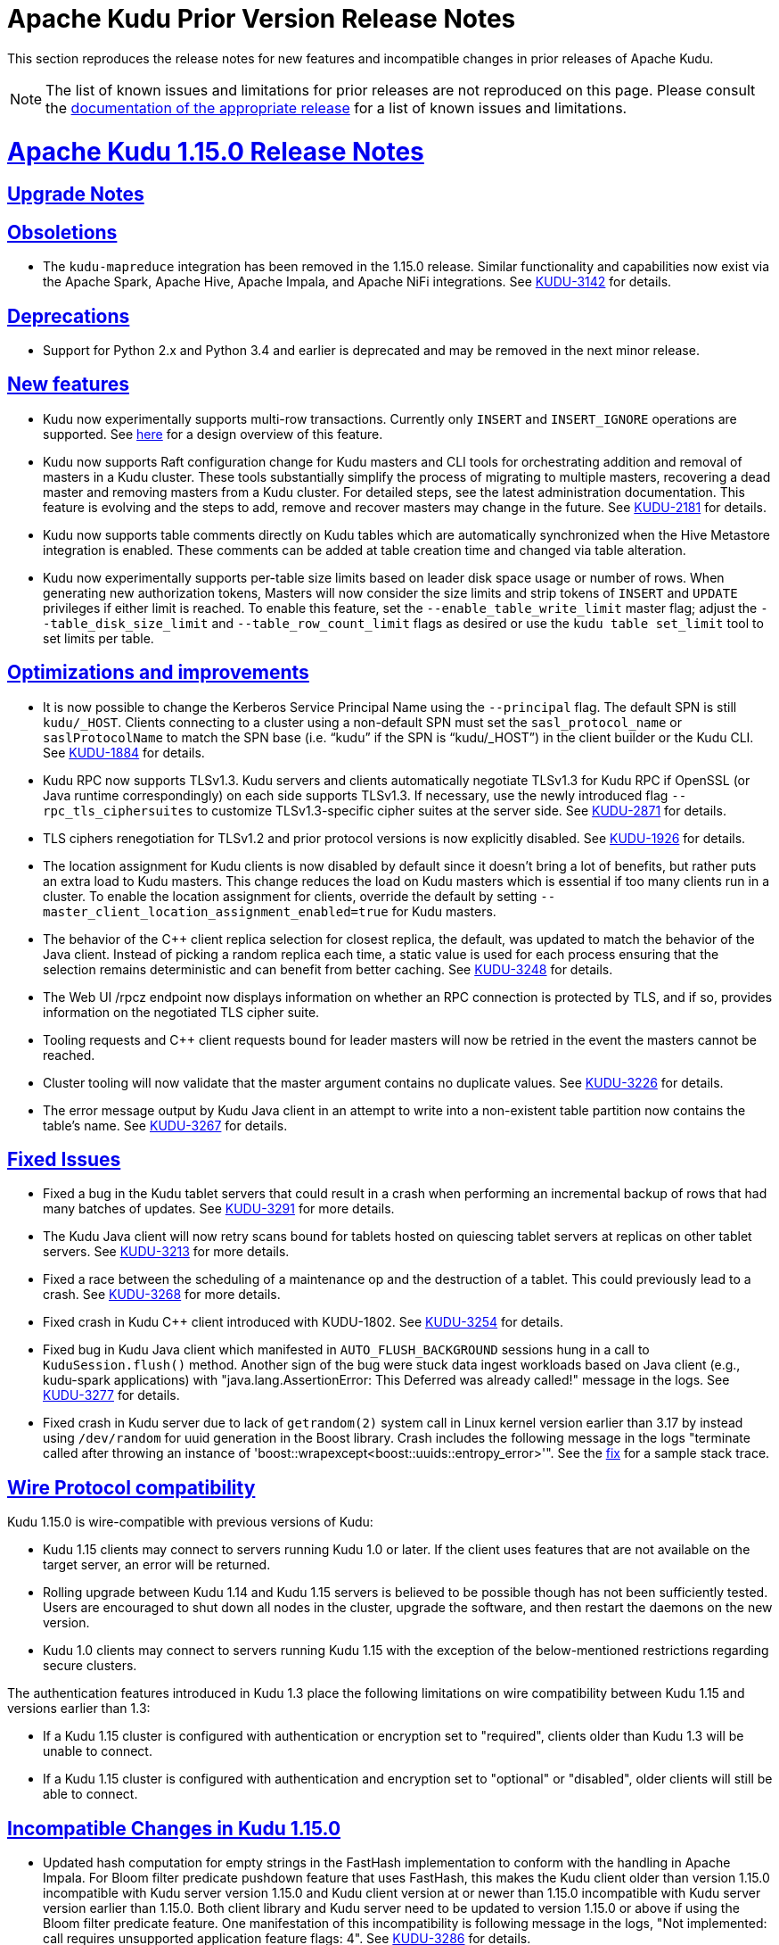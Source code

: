 // Licensed to the Apache Software Foundation (ASF) under one
// or more contributor license agreements.  See the NOTICE file
// distributed with this work for additional information
// regarding copyright ownership.  The ASF licenses this file
// to you under the Apache License, Version 2.0 (the
// "License"); you may not use this file except in compliance
// with the License.  You may obtain a copy of the License at
//
//   http://www.apache.org/licenses/LICENSE-2.0
//
// Unless required by applicable law or agreed to in writing,
// software distributed under the License is distributed on an
// "AS IS" BASIS, WITHOUT WARRANTIES OR CONDITIONS OF ANY
// KIND, either express or implied.  See the License for the
// specific language governing permissions and limitations
// under the License.

[[prior_release_notes]]
= Apache Kudu Prior Version Release Notes

:author: Kudu Team
:imagesdir: ./images
:icons: font
:toc: left
:toclevels: 3
:doctype: book
:backend: html5
:sectlinks:
:experimental:

This section reproduces the release notes for new features and incompatible
changes in prior releases of Apache Kudu.


NOTE: The list of known issues and limitations for prior releases are not
reproduced on this page. Please consult the
link:http://kudu.apache.org/releases/[documentation of the appropriate release]
for a list of known issues and limitations.

[[rn_1.15.0]]
= Apache Kudu 1.15.0 Release Notes

[[rn_1.15.0_upgrade_notes]]
== Upgrade Notes

[[rn_1.15.0_obsoletions]]
== Obsoletions

* The `kudu-mapreduce` integration has been removed in the 1.15.0 release.
Similar functionality and capabilities now exist via the Apache Spark, Apache Hive, Apache Impala,
and Apache NiFi integrations. See link:https://issues.apache.org/jira/browse/KUDU-3142[KUDU-3142]
for details.

[[rn_1.15.0_deprecations]]
== Deprecations

* Support for Python 2.x and Python 3.4 and earlier is deprecated and may be removed in the next minor
release.

[[rn_1.15.0_new_features]]
== New features

* Kudu now experimentally supports multi-row transactions. Currently only `INSERT` and
`INSERT_IGNORE` operations are supported.
See link:https://github.com/apache/kudu/blob/master/docs/design-docs/transactions.adoc[here] for a
design overview of this feature.

* Kudu now supports Raft configuration change for Kudu masters and CLI tools for orchestrating
addition and removal of masters in a Kudu cluster. These tools substantially simplify the process
of migrating to multiple masters, recovering a dead master and removing masters from a Kudu cluster.
For detailed steps, see the latest administration documentation. This feature is evolving and
the steps to add, remove and recover masters may change in the future.
See link:https://issues.apache.org/jira/browse/KUDU-2181[KUDU-2181] for details.

* Kudu now supports table comments directly on Kudu tables which are automatically synchronized
when the Hive Metastore integration is enabled. These comments can be added at table creation time
and changed via table alteration.

* Kudu now experimentally supports per-table size limits based on leader disk space usage or number
of rows. When generating new authorization tokens, Masters will now consider the size limits and
strip tokens of `INSERT` and `UPDATE` privileges if either limit is reached. To enable this feature,
set the `--enable_table_write_limit` master flag; adjust the `--table_disk_size_limit` and
`--table_row_count_limit` flags as desired or use the `kudu table set_limit` tool to set limits per
table.

[[rn_1.15.0_improvements]]
== Optimizations and improvements

* It is now possible to change the Kerberos Service Principal Name using the `--principal` flag. The
default SPN is still `kudu/_HOST`. Clients connecting to a cluster using a non-default SPN must set
the `sasl_protocol_name` or `saslProtocolName` to match the SPN base
(i.e. “kudu” if the SPN is “kudu/_HOST”) in the client builder or the Kudu CLI.
See link:https://issues.apache.org/jira/browse/KUDU-1884[KUDU-1884] for details.

* Kudu RPC now supports TLSv1.3.  Kudu servers and clients automatically negotiate TLSv1.3 for Kudu
RPC if OpenSSL (or Java runtime correspondingly) on each side supports TLSv1.3.
If necessary, use the newly introduced flag `--rpc_tls_ciphersuites` to customize TLSv1.3-specific
cipher suites at the server side.
See link:https://issues.apache.org/jira/browse/KUDU-2871[KUDU-2871] for details.

* TLS ciphers renegotiation for TLSv1.2 and prior protocol versions is now explicitly disabled.
See link:https://issues.apache.org/jira/browse/KUDU-1926[KUDU-1926] for details.

* The location assignment for Kudu clients is now disabled by default since it doesn’t bring a lot
of benefits, but rather puts an extra load to Kudu masters.  This change reduces the load on Kudu
masters which is essential if too many clients run in a cluster.  To enable the location assignment
for clients, override the default by setting `--master_client_location_assignment_enabled=true` for
Kudu masters.

* The behavior of the C++ client replica selection for closest replica, the default, was updated to
match the behavior of the Java client. Instead of picking a random replica each time, a static value
is used for each process ensuring that the selection remains deterministic and can benefit from
better caching. See link:https://issues.apache.org/jira/browse/KUDU-3248[KUDU-3248] for details.

* The Web UI /rpcz endpoint now displays information on whether an RPC connection is protected by
TLS, and if so, provides information on the negotiated TLS cipher suite.

* Tooling requests and C++ client requests bound for leader masters will now be retried in the event
the masters cannot be reached.

* Cluster tooling will now validate that the master argument contains no duplicate values.
See link:https://issues.apache.org/jira/browse/KUDU-3226[KUDU-3226] for details.

* The error message output by Kudu Java client in an attempt to write into a non-existent table
partition now contains the table’s name.
See link:https://issues.apache.org/jira/browse/KUDU-3267[KUDU-3267] for details.

[[rn_1.15.0_fixed_issues]]
== Fixed Issues

* Fixed a bug in the Kudu tablet servers that could result in a crash when performing an incremental
backup of rows that had many batches of updates.
See link:https://issues.apache.org/jira/browse/KUDU-3291[KUDU-3291] for more details.

* The Kudu Java client will now retry scans bound for tablets hosted on quiescing tablet servers at
replicas on other tablet servers. See
link:https://issues.apache.org/jira/browse/KUDU-3213[KUDU-3213] for more details.

* Fixed a race between the scheduling of a maintenance op and the destruction of a tablet. This
could previously lead to a crash.
See link:https://issues.apache.org/jira/browse/KUDU-3268[KUDU-3268] for more details.

* Fixed crash in Kudu C++ client introduced with KUDU-1802.
See link:https://issues.apache.org/jira/browse/KUDU-3254[KUDU-3254] for details.

* Fixed bug in Kudu Java client which manifested in `AUTO_FLUSH_BACKGROUND` sessions hung in a call
to `KuduSession.flush()` method.  Another sign of the bug were stuck data ingest workloads based on
Java client (e.g., kudu-spark applications) with
"java.lang.AssertionError: This Deferred was already called!" message in the logs.
See link:https://issues.apache.org/jira/browse/KUDU-3277[KUDU-3277] for details.

* Fixed crash in Kudu server due to lack of `getrandom(2)` system call in Linux kernel version
earlier than 3.17 by instead using `/dev/random` for uuid generation in the Boost library.
Crash includes the following message in the logs
"terminate called after throwing an instance of 'boost::wrapexcept<boost::uuids::entropy_error>'".
See the link:https://gerrit.cloudera.org/c/17354/[fix] for a sample stack trace.

[[rn_1.15.0_wire_compatibility]]
== Wire Protocol compatibility

Kudu 1.15.0 is wire-compatible with previous versions of Kudu:

* Kudu 1.15 clients may connect to servers running Kudu 1.0 or later. If the client uses
features that are not available on the target server, an error will be returned.
* Rolling upgrade between Kudu 1.14 and Kudu 1.15 servers is believed to be possible
though has not been sufficiently tested. Users are encouraged to shut down all nodes
in the cluster, upgrade the software, and then restart the daemons on the new version.
* Kudu 1.0 clients may connect to servers running Kudu 1.15 with the exception of the
below-mentioned restrictions regarding secure clusters.

The authentication features introduced in Kudu 1.3 place the following limitations
on wire compatibility between Kudu 1.15 and versions earlier than 1.3:

* If a Kudu 1.15 cluster is configured with authentication or encryption set to "required",
clients older than Kudu 1.3 will be unable to connect.
* If a Kudu 1.15 cluster is configured with authentication and encryption set to "optional"
or "disabled", older clients will still be able to connect.

[[rn_1.15.0_incompatible_changes]]
== Incompatible Changes in Kudu 1.15.0

* Updated hash computation for empty strings in the FastHash implementation to conform with the
handling in Apache Impala. For Bloom filter predicate pushdown feature that uses FastHash,
this makes the Kudu client older than version 1.15.0 incompatible with Kudu server version 1.15.0
and Kudu client version at or newer than 1.15.0 incompatible with Kudu server version earlier than
1.15.0. Both client library and Kudu server need to be updated to version 1.15.0 or above if using
the Bloom filter predicate feature. One manifestation of this incompatibility is following message
in the logs, "Not implemented: call requires unsupported application feature flags: 4".
See link:https://issues.apache.org/jira/browse/KUDU-3286[KUDU-3286] for details.

[[rn_1.15.0_client_compatibility]]
=== Client Library Compatibility

* The Kudu 1.15 Java client library is API- and ABI-compatible with Kudu 1.14. Applications
written against Kudu 1.14 will compile and run against the Kudu 1.15 client library and
vice-versa.

* The Kudu 1.15 {cpp} client is API- and ABI-forward-compatible with Kudu 1.14.
Applications written and compiled against the Kudu 1.14 client library will run without
modification against the Kudu 1.15 client library. Applications written and compiled
against the Kudu 1.15 client library will run without modification against the Kudu 1.14
client library.

* The Kudu 1.15 Python client is API-compatible with Kudu 1.14. Applications
written against Kudu 1.14 will continue to run against the Kudu 1.15 client
and vice-versa.

[[rn_1.15.0_known_issues]]
== Known Issues and Limitations

Please refer to the link:known_issues.html[Known Issues and Limitations] section of the
documentation.

[[rn_1.15.0_contributors]]
== Contributors

Kudu 1.15.0 includes contributions from 12 people, including 2 first-time contributors:

* Abhishek Chennaka
* shenxingwuying

Thank you for your contributions!

[[rn_1.14.0]]
= Apache Kudu 1.14.0 Release Notes

[[rn_1.14.0_upgrade_notes]]
== Upgrade Notes

[[rn_1.14.0_obsoletions]]
== Obsoletions

* Support for CentOS 6/RHEL 6, Ubuntu 14, Ubuntu 16, and Debian 8 platforms has been dropped
given they are at or near end-of-life. We will no longer validate these platforms as a
part of the release process, though patches will still be accepted going forward.

* Developer support for OS X 10.10 Yosemite, OS X 10.11 El Capitan, and OS X 10.12 Sierra
has been dropped. We will no longer validate these versions as a part of the release
process, though patches will still be accepted going forward.

[[rn_1.14.0_deprecations]]
== Deprecations

* Support for Python 2.x and Python 3.4 and earlier is deprecated and may be
removed in the next minor release.

* The `kudu-mapreduce` integration has been deprecated and may be removed in the
next minor release. Similar functionality and capabilities now exist via the
Apache Spark, Apache Hive, Apache Impala, and Apache NiFi integrations.

[[rn_1.14.0_new_features]]
== New features

* Full support for `INSERT_IGNORE`, `UPDATE_IGNORE`, and `DELETE_IGNORE` operations
was added. The `INSERT_IGNORE` operation will insert a row if one matching the key
does not exist and ignore the operation if one already exists. The `UPDATE_IGNORE`
operation will update the row if one matching the key exists and ignore the operation
if one does not exist. The `DELETE_IGNORE` operation will delete the row if one matching
the key exists and ignore the operation if one does not exist. These operations are
particularly useful in situations where retries or duplicate operations could occur and
you do not want to handle the errors that could result manually or you do not want to cause
unnecessary writes and compaction work as a result of using the `UPSERT` operation.
The Java client can check if the cluster it is communicating with supports these operations
by calling the `supportsIgnoreOperations()` method on the KuduClient. See
link:https://issues.apache.org/jira/browse/KUDU-1563[KUDU-1563] for more details.

* Spark 3 compatible JARs compiled for Scala 2.12 are now published for the Kudu Spark integration.
See link:https://issues.apache.org/jira/browse/KUDU-3202[KUDU-3202] for more details.

* Every Kudu cluster now has an automatically generated cluster Id that can be used to uniquely
identify a cluster. The cluster Id is shown in the masters web-UI, the `kudu master list` tool,
and in master server logs. See link:https://issues.apache.org/jira/browse/KUDU-2574[KUDU-2574]
for more details.

* It is now possible to enforce that OpenSSL is initialized in FIPS approved mode in the servers
and the C++ client by setting the KUDU_REQUIRE_FIPS_MODE environment variable to “1”, “yes” or
“true”. See link:https://issues.apache.org/jira/browse/KUDU-3210[KUDU-3210] for more details.

[[rn_1.14.0_improvements]]
== Optimizations and improvements

* Downloading the WAL data and data blocks when copying tablets to another tablet server is now
parallelized, resulting in much faster tablet copy operations. These operations occur when
recovering from a down tablet server or when running the cluster rebalancer. See
link:https://issues.apache.org/jira/browse/KUDU-1728[KUDU-1728] and
link:https://issues.apache.org/jira/browse/KUDU-3214[KUDU-3214] for more details.

* The HMS integration now supports multiple Kudu clusters associated with a single HMS
including Kudu clusters that do not have HMS synchronization enabled. This is possible,
because the Kudu master will now leverage the cluster Id to ignore notifications from
tables in a different cluster. Additionally, the HMS plugin will check if the Kudu cluster
associated with a table has HMS synchronization enabled.
See link:https://issues.apache.org/jira/browse/KUDU-3192[KUDU-3192] and
link:https://issues.apache.org/jira/browse/KUDU-3187[KUDU-3187] for more details.

* The HMS integration now supports gzipped HMS notifications. This is important in order to
support Hive 4 where the default encoder was changed to be the GzipJSONMessageEncoder. See
link:https://issues.apache.org/jira/browse/KUDU-3201[KUDU-3201] for more details.

* Kudu will now fail tablet replicas that have been corrupted due to KUDU-2233 instead of
crashing the tablet server. If a healthy majority still exists, a new replica will be created
and the failed replica will be evicted and deleted. See
link:https://issues.apache.org/jira/browse/KUDU-3191[KUDU-3191] and
link:https://issues.apache.org/jira/browse/KUDU-2233[KUDU-2233] for more details.

* DeltaMemStores will now be flushed as long as any DMS in a tablet is older than the point
defined by `--flush_threshold_secs`, rather than flushing once every `--flush_threshold_secs`
period. This can reduce memory pressure under update- or delete-heavy workloads, and lower tablet
server restart times following such workloads. See
link:https://issues.apache.org/jira/browse/KUDU-3195[KUDU-3195] for more details.

* The `kudu perf loadgen` CLI tool now supports `UPSERT` for storing the generated data into
the table. To switch to `UPSERT` for row operations (instead of default `INSERT`), add the
`--use_upsert` command-line flag.

* Users can now specify the level of parallelization when copying a tablet using the
`kudu local_replica copy_from_remote` CLI tool by passing the
`--tablet_copy_download_threads_nums_per_session` argument.

* The Kudu Masters now discriminate between overlapped and exact duplicate key ranges when adding
new partitions, returning `Status::AlreadyPresent()` for exact range duplicates and
`Status::InvalidArgument()` for otherwise overlapped ones. In prior releases, the master
returned `Status::InvalidArgument()` both in case of duplicate and otherwise overlapped ranges.

* The handling of an empty list of master addresses in Kudu C++ client has improved. In prior
releases, `KuduClientBuilder::Build()` would hang in `ConnectToCluster()` if no master addresses
were provided. Now, `KuduClientBuilder::Build()` instantly returns `Status::InvalidArgument()`
in such a case.

* The connection negotiation timeout for Kudu C++ client is now programmatically configurable.
  To customize the connection negotiation timeout, use the newly introduced
  `KuduClientBuilder::connection_negotiation_timeout()` method in the Kudu C++ client API.

* All RPC-related `kudu` CLI tools now have `--negotiation_timeout_ms` command line flag to
control the client-side connection negotiation timeout. The default value for the new flag is
set to 3000 milliseconds for backward compatibility. Keep in mind that the total RPC timeout
includes the connection negotiation time, so in general it makes sense to bump `--timeout_ms`
along with `--negotiation_timeout_ms` by the same delta.

* Kudu now reports on slow SASL calls (i.e. calls taking more than 250  milliseconds to complete)
when connecting to a server. This is to help diagnose issues like described in
link:https://issues.apache.org/jira/browse/KUDU-3217[KUDU-3217].

* MaintenanceManager now has a new histogram-based `maintenance_op_find_best_candidate_duration`
metric to capture the stats on how long it takes (in microseconds) to find the best maintenance
operation among available candidates. The newly introduced metric can help in diagnosing
conditions where MaintenanceManager seems lagging behind the rate of write operations in a busy
Kudu cluster with many replicas per tablet server.

* The KuduScanToken Java API has been extended with a `deserializeIntoScannerBuilder()` method that
can be used to further customize generated tokens.

* Logging of the error message produced when applying an op while a Java KuduSession is closed
has been throttled. See
link:https://issues.apache.org/jira/browse/KUDU-3012[KUDU-3012] for more details.

* Added a new `uptime` metric for a Kudu server. The metric's value is reported as the length of
the time interval passed from the start of the server, in microseconds. Knowing the server's
uptime, it's easier to interpret and compare metrics reported by different Kudu servers.

* Documentation for Kudu’s metrics are now automatically generated for each release and can be seen
link:https://kudu.apache.org/docs/metrics_reference.html[here].

[[rn_1.14.0_fixed_issues]]
== Fixed Issues

* Fixed lock contention between MaintenanceManager op registration and the scheduling of new
maintenance ops. On particularly dense tablet servers, this contention was previously shown to
significantly slow down startup times. See
link:https://issues.apache.org/jira/browse/KUDU-3149[KUDU-3149] for more details.

* Fixed lock contention between MaintenanceManager’s threads performing already scheduled
operations and the scheduler thread itself. This benefits clusters with heavy ingest/update
workloads that have many replicas per tablet server. See
link:https://issues.apache.org/jira/browse/KUDU-1954[KUDU-1954] for more details.

* Fixed a bug in the merge iterator that could result in a crash. This could surface as a crash
when performing ordered or differential scans, particularly when the underlying data contained
deletes and reinserts. See
link:https://issues.apache.org/jira/browse/KUDU-3108[KUDU-3108] for more details.

* Fixed a heap-use-after-free bug in Kudu C++ client that might manifest itself when altering a
table to update the partitioning schema. See
link:https://issues.apache.org/jira/browse/KUDU-3238[KUDU-3238] for more details.

* Fixed a bug where building scan tokens would result in a NullPointerException if a tablet not
found error occurred before generating the token. See
link:https://issues.apache.org/jira/browse/KUDU-3205[KUDU-3205] for more details.

* Fixed a bug where a delete operation would fail if the row being deleted contained exactly
64 columns and all values were set on the row. See
link:https://issues.apache.org/jira/browse/KUDU-3198[KUDU-3198] for more details.

* Fixed a bug where Slf4j classes were shaded into the Spark integration JARs. See
link:https://issues.apache.org/jira/browse/KUDU-3157[KUDU-3157] for more details.

* Fixed a bug where the 'kudu hms fix' tool mistakenly reports non-matching master addresses
when the addresses are in-fact canonically the same. See
link:https://issues.apache.org/jira/browse/KUDU-2884[KUDU-2884] for more details.

[[rn_1.14.0_wire_compatibility]]
== Wire Protocol compatibility

Kudu 1.14.0 is wire-compatible with previous versions of Kudu:

* Kudu 1.14 clients may connect to servers running Kudu 1.0 or later. If the client uses
features that are not available on the target server, an error will be returned.
* Rolling upgrade between Kudu 1.13 and Kudu 1.14 servers is believed to be possible
though has not been sufficiently tested. Users are encouraged to shut down all nodes
in the cluster, upgrade the software, and then restart the daemons on the new version.
* Kudu 1.0 clients may connect to servers running Kudu 1.14 with the exception of the
below-mentioned restrictions regarding secure clusters.

The authentication features introduced in Kudu 1.3 place the following limitations
on wire compatibility between Kudu 1.14 and versions earlier than 1.3:

* If a Kudu 1.14 cluster is configured with authentication or encryption set to "required",
clients older than Kudu 1.3 will be unable to connect.
* If a Kudu 1.14 cluster is configured with authentication and encryption set to "optional"
or "disabled", older clients will still be able to connect.

[[rn_1.14.0_incompatible_changes]]
== Incompatible Changes in Kudu 1.14.0


[[rn_1.14.0_client_compatibility]]
=== Client Library Compatibility

* The Kudu 1.14 Java client library is API- and ABI-compatible with Kudu 1.13. Applications
written against Kudu 1.13 will compile and run against the Kudu 1.14 client library and
vice-versa.

* The Kudu 1.14 {cpp} client is API- and ABI-forward-compatible with Kudu 1.13.
Applications written and compiled against the Kudu 1.13 client library will run without
modification against the Kudu 1.14 client library. Applications written and compiled
against the Kudu 1.14 client library will run without modification against the Kudu 1.13
client library.

* The Kudu 1.14 Python client is API-compatible with Kudu 1.13. Applications
written against Kudu 1.13 will continue to run against the Kudu 1.14 client
and vice-versa.

[[rn_1.14.0_known_issues]]
== Known Issues and Limitations

Please refer to the link:known_issues.html[Known Issues and Limitations] section of the
documentation.

[[rn_1.14.0_contributors]]
== Contributors

Kudu 1.14.0 includes contributions from 12 people, including 1 first-time
contributors:

* liguohao

Thank you for your contributions!

[[rn_1.13.0]]
= Apache Kudu 1.13.0 Release Notes

[[rn_1.13.0_upgrade_notes]]
== Upgrade Notes

* The Sentry integration has been removed and the Ranger integration should now
be used in its place for fine-grained authorization.

[[rn_1.13.0_deprecations]]
== Deprecations

* Support for Python 2.x and Python 3.4 and earlier is deprecated and may be
removed in the next minor release.
* The `kudu-mapreduce` integration has been deprecated and may be removed in the
next minor release. Similar functionality and capabilities now exist via the
Apache Spark, Apache Hive, Apache Impala, and Apache NiFi integrations.

[[rn_1.13.0_new_features]]
== New features

* Added table ownership support. All newly created tables are automatically
owned by the user creating them. It is also possible to change the owner by
altering the table. You can also assign privileges to table owners via Apache
Ranger (see link:https://issues.apache.org/jira/browse/KUDU-3090[KUDU-3090]).
* An experimental feature is added to Kudu that allows it to automatically
rebalance tablet replicas among tablet servers. The background task can be
enabled by setting the `--auto_rebalancing_enabled` flag on the Kudu masters.
Before starting auto-rebalancing on an existing cluster, the CLI rebalancer
tool should be run first (see
link:https://issues.apache.org/jira/browse/KUDU-2780[KUDU-2780]).
* Bloom filter column predicate pushdown has been added to allow optimized
execution of filters which match on a set of column values with a
false-positive rate. Support for Impala queries utilizing Bloom filter
predicate is available yielding performance improvements of 19% to 30% in TPC-H
benchmarks and around 41% improvement for distributed joins across large
tables. Support for Spark is not yet available. (see
link:https://issues.apache.org/jira/browse/KUDU-2483[KUDU-2483]).
* AArch64-based (ARM) architectures are now supported including published Docker
images.
* The Java client now supports the columnar row format returned from the server
transparently. Using this format can reduce the server CPU and size of the
request over the network for scans. The columnar format can be enabled via the
setRowDataFormat() method on the KuduScanner.
* An experimental feature that can be enabled by setting the
`--enable_workload_score_for_perf_improvement_ops` prioritizes flushing and
compacting hot tablets.

[[rn_1.13.0_improvements]]
== Optimizations and improvements

* Hive metastore synchronization now supports Hive 3 and later.
* The Spark KuduContext accumulator metrics now track operation counts per table
instead of cumulatively for all tables.
* The `kudu local_replica delete` CLI tool now accepts multiple tablet
identifiers. Along with the newly added `--ignore_nonexistent` flag, this
helps with scripting scenarios when removing multiple tablet replicas from a
particular Tablet Server.
* Both Master’s and Tablet Server’s web UI now displays the name for a service
thread pool group at the `/threadz` page
* Introduced `queue_overflow_rejections_` metrics for both Masters and Tablet
Servers: number of RPC requests of a particular type dropped due to RPC
service queue overflow.
* Introduced a CoDel-like queue control mechanism for the apply queue. This
helps to avoid accumulating too many write requests and timing them out in
case of seek-bound workloads (e.g., uniform random inserts). The newly
introduced queue control mechanism is disabled by default. To enable it, set
the `--tablet_apply_pool_overload_threshold_ms` Tablet Server’s flag to
appropriate value, e.g. 250 (see
link:https://issues.apache.org/jira/browse/KUDU-1587[KUDU-1587]).
* Java client’s error collector can be resized (see
link:https://issues.apache.org/jira/browse/KUDU-1422[KUDU-1422]).
* Calls to the Kudu master server are now drastically reduced when using scan
tokens. Previously deserializing a scan token would result in a GetTableSchema
request and potentially a GetTableLocations request. Now the table schema and
location information is serialized into the scan token itself avoiding the
need for any requests to the master when processing them.
* The default size of Master’s RPC queue is now 100 (it was 50 in earlier
releases). This is to optimize for use cases where a Kudu cluster has many
clients working concurrently.
* Masters now have an option to cache table location responses. This is
targeted for Kudu clusters which have many clients working concurrently. By
default, the caching of table location responses is disabled. To enable table
location caching, set the proper capacity of the table location cache using
Master’s `--table_locations_cache_capacity_mb` flag (setting to 0 disables the
caching). Up to 17% of improvement is observed in GetTableLocations request
rate when enabling the caching.
* Removed lock contention on Raft consensus lock in Tablet Servers while
processing a write request. This helps to avoid RPC queue overflows when
handling concurrent write requests to the same tablet from multiple clients
(see link:https://issues.apache.org/jira/browse/KUDU-2727[KUDU-2727]).
* Master’s performance for handling concurrent GetTableSchema requests has been
improved. End-to-end tests indicated up to 15% improvement in sustained
request rate for high concurrency scenarios.
* Kudu servers now use protobuf Arena objects to perform all RPC
request/response-related memory allocations. This gives a boost for overall
RPC performance, and with further optimization the result request rate
was increased significantly for certain methods. For example, the result request
rate increased up to 25% for Master’s GetTabletLocations() RPC in case of
highly concurrent scenarios (see
link:https://issues.apache.org/jira/browse/KUDU-636[KUDU-636]).
* Tablet Servers now use protobuf Arena for allocating Raft-related runtime
structures. This results in substantial reduction of CPU cycles used and
increases write throughput (see
link:https://issues.apache.org/jira/browse/KUDU-636[KUDU-636]).
* Tablet Servers now use protobuf Arena for allocating EncodedKeys to reduce
allocator contention and improve memory locality (see
link:https://issues.apache.org/jira/browse/KUDU-636[KUDU-636]).
* Bloom filter predicate evaluation for scans can be computationally expensive.
A heuristic has been added that verifies rejection rate of the supplied Bloom
filter predicate below which the Bloom filter predicate is automatically
disabled. This helped reduce regression observed with Bloom filter predicate
in TPC-H benchmark query #9 (see
link:https://issues.apache.org/jira/browse/KUDU-3140[KUDU-3140]).
* Improved scan performance of dictionary and plain-encoded string columns by
avoiding copying them (see
link:https://issues.apache.org/jira/browse/KUDU-2844[KUDU-2844]).
* Improved maintenance manager's heuristics to prioritize larger memstores
(see link:https://issues.apache.org/jira/browse/KUDU-3180[KUDU-3180]).
* Spark client's KuduReadOptions now supports setting a snapshot timestamp for
repeatable reads with READ_AT_SNAPSHOT consistency mode (see
link:https://issues.apache.org/jira/browse/KUDU-3177[KUDU-3177]).

[[rn_1.13.0_fixed_issues]]
== Fixed Issues

* Kudu scans now honor location assignments when multiple tablet servers are
co-located with the client.
* Fixed a bug that caused IllegalArgumentException to be thrown when trying to
create a predicate for a DATE column in Kudu Java client (see
link:https://issues.apache.org/jira/browse/KUDU-3152[KUDU-3152]).
* Fixed a potential race when multiple RPCs work on the same scanner object.

[[rn_1.13.0_wire_compatibility]]
== Wire Protocol compatibility

Kudu 1.13.0 is wire-compatible with previous versions of Kudu:

* Kudu 1.13 clients may connect to servers running Kudu 1.0 or later. If the client uses
features that are not available on the target server, an error will be returned.
* Rolling upgrade between Kudu 1.12 and Kudu 1.13 servers is believed to be possible
though has not been sufficiently tested. Users are encouraged to shut down all nodes
in the cluster, upgrade the software, and then restart the daemons on the new version.
* Kudu 1.0 clients may connect to servers running Kudu 1.13 with the exception of the
below-mentioned restrictions regarding secure clusters.

The authentication features introduced in Kudu 1.3 place the following limitations
on wire compatibility between Kudu 1.13 and versions earlier than 1.3:

* If a Kudu 1.13 cluster is configured with authentication or encryption set to "required",
clients older than Kudu 1.3 will be unable to connect.
* If a Kudu 1.13 cluster is configured with authentication and encryption set to "optional"
or "disabled", older clients will still be able to connect.

[[rn_1.13.0_incompatible_changes]]
== Incompatible Changes in Kudu 1.13.0


[[rn_1.13.0_client_compatibility]]
=== Client Library Compatibility

* The Kudu 1.13 Java client library is API- and ABI-compatible with Kudu 1.12. Applications
written against Kudu 1.12 will compile and run against the Kudu 1.13 client library and
vice-versa.

* The Kudu 1.13 {cpp} client is API- and ABI-forward-compatible with Kudu 1.12.
Applications written and compiled against the Kudu 1.12 client library will run without
modification against the Kudu 1.13 client library. Applications written and compiled
against the Kudu 1.13 client library will run without modification against the Kudu 1.12
client library.

* The Kudu 1.13 Python client is API-compatible with Kudu 1.12. Applications
written against Kudu 1.12 will continue to run against the Kudu 1.13 client
and vice-versa.

[[rn_1.13.0_known_issues]]
== Known Issues and Limitations

Please refer to the link:known_issues.html[Known Issues and Limitations] section of the
documentation.

[[rn_1.13.0_contributors]]
== Contributors

Kudu 1.13.0 includes contributions from 22 people, including 9 first-time
contributors:

* Jim Apple
* Kevin J McCarthy
* Li Zhiming
* Mahesh Reddy
* Romain Rigaux
* RuiChen
* Shuping Zhou
* ningw
* wenjie

[[rn_1.12.0]]
= Apache Kudu 1.12.0 Release Notes

[[rn_1.12.0_upgrade_notes]]
== Upgrade Notes


[[rn_1.12.0_obsoletions]]
== Obsoletions

* The Flume sink has been migrated to the Apache Flume project and removed
from Kudu. Users depending on the Flume integration can use the old
`kudu-flume` jars or migrate to the Flume jars containing the Kudu sink.

* Support for Apache Sentry authorization has been deprecated and may be
removed in the next minor release. Users depending on the Sentry integration
should migrate to the Apache Ranger integration for fine-grained authorization.

* Support for Python 2 has been deprecated and may be removed in the next minor
release.

* Support for CentOS/RHEL 6, Debian 8, Ubuntu 14 has been deprecated and may
be removed in the next minor release.

[[rn_1.12.0_deprecations]]
== Deprecations


[[rn_1.12.0_new_features]]
== New features

* Kudu now supports native fine-grained authorization via integration with
Apache Ranger. Kudu may now enforce access control policies defined for
Kudu tables and columns stored in Ranger. See the
link:security.html#fine_grained_authz[authorization documentation]
for more details.

* Kudu’s web UI now supports proxying via Apache Knox. Kudu may be deployed
in a firewalled state behind a Knox Gateway which will forward HTTP requests
and responses between clients and the Kudu web UI.

* Kudu’s web UI now supports HTTP keep-alive. Operations that access multiple
URLs will now reuse a single HTTP connection, improving their performance.

* The `kudu tserver quiesce` tool is added to quiesce tablet servers. While a
tablet server is quiescing, it will stop hosting tablet leaders and stop
serving new scan requests. This can be used to orchestrate a rolling restart
without stopping on-going Kudu workloads.

* Introduced `auto` time source for HybridClock timestamps. With
`--time_source=auto` in AWS and GCE cloud environments, Kudu masters and
tablet servers use the built-in NTP client synchronized with dedicated NTP
servers available via host-only networks. With `--time_source=auto` in
environments other than AWS/GCE, Kudu masters and tablet servers rely on
their local machine's clock synchronized by NTP. The default setting for
the HybridClock time source (`--time_source=system`) is backward-compatible,
requiring the local machine's clock to be synchronized by the kernel's NTP
discipline.

* The `kudu cluster rebalance` tool now supports moving replicas away from
specific tablet servers by supplying the `--ignored_tservers` and
`--move_replicas_from_ignored_tservers` arguments (see
link:https://issues.apache.org/jira/browse/KUDU-2914[KUDU-2914] for more
details).

* The `kudu table create` tool is added to allow users to specify table
creation options using JSON.

* Kudu now supports DATE and VARCHAR data types. See the
link:http://kudu.apache.org/docs/schema_design.html[schema design documentation]
for more details.


[[rn_1.12.0_improvements]]
== Optimizations and improvements

* Write Ahead Log file segments and index chunks are now managed by Kudu’s file
cache. With that, all long-lived file descriptors used by Kudu are managed by
the file cache, and there’s no longer a need for capacity planning of file
descriptor usage.

* Kudu no longer requires the running of `kudu fs update_dirs` to change a
directory configuration or recover from a disk failure
(see link:https://issues.apache.org/jira/browse/KUDU-2993[KUDU-2993]).

* Kudu tablet servers and masters now expose a tablet-level metric
`num_raft_leaders` for the number of Raft leaders hosted on the server.

* Kudu's maintenance operation scheduling has been updated to prioritize
reducing WAL retention under memory pressure. Kudu would previously prioritize
operations that yielded high-memory reduction, which could result in high WAL
disk usage in workloads that contained updates
(see link:https://issues.apache.org/jira/browse/KUDU-3002[KUDU-3002]).

* A new maintenance operation is introduced to remove rowsets that have had all
of their rows deleted and whose newest delete operations are considered
ancient (see link:https://issues.apache.org/jira/browse/KUDU-1625[KUDU-1625]).

* The built-in NTP client is now fully supported as the time source for Kudu's
HybridTime clock, i.e. it's no longer marked as experimental. To switch the
time source from the existing `system` time source (which is the default)
to the built-in NTP client, use `--time_source=builtin`.

* Introduced additional metrics for the built-in NTP client
(see link:https://issues.apache.org/jira/browse/KUDU-3048[KUDU-3048]).

* Updated `/config` page of masters' and tablet servers' web UI to display
configured and effective time source. In addition, the effective list of
reference servers for the built-in NTP client is shown there as well,
if applicable.

* `chronyd` (version 3.4 and newer) is now supported as NTP server for
synchronizing the local machine's clock in a Kudu cluster. It's important to
have the `rtcsync` option enabled in the configuration of the `chronyd` NTP
daemon (see link:https://issues.apache.org/jira/browse/KUDU-2573[KUDU-2573]).

* Kudu now supports building and running on RHEL/CentOS 8. This has been tested
with CentOS 8.1.

* The processing of Raft consensus vote requests has been improved to be more
robust during high contention scenarios like election storms.

* Added a validator to enforce consistency between the maximum size of an RPC
and the maximum size of tablet transaction memory, controlled by
`--rpc_max_message_size` and `--tablet_transaction_memory` flags
correspondingly.  In prior releases, if the limit on the size of RPC requests
is increased and the limit on tablet transaction memory size is kept with the
default setting, certain Raft transactions could be committed but not applied
(see link:https://issues.apache.org/jira/browse/KUDU-3023[KUDU-3023]).

* The metrics endpoint now supports filtering metrics by a metric severity level.
See the link:https://kudu.apache.org/docs/administration.html#_collecting_metrics_via_http[documentation]
for more details.

* Many `kudu local_replica` tools are updated to not open the block manager,
which significantly reduces the amount of IO done when running them (see
link:https://issues.apache.org/jira/browse/KUDU-3070[KUDU-3070] for more
details).

* The Kudu Java client now exposes a way to get the resource metrics associated
with a given scanner (see
link:https://issues.apache.org/jira/browse/KUDU-2162[KUDU-2162] for more
details).

* Scan predicates are pushed down to RLE decoders, improving
predicate-evaluation-efficiency in some workloads (see
link:https://issues.apache.org/jira/browse/KUDU-2852[KUDU-2852] for more
details).

* The log block manager will now attempt to use multiple threads to open blocks
in each data directory, in some tests reducing startup time by up to 20% (see
link:https://issues.apache.org/jira/browse/KUDU-2977[KUDU-2977] and
link:https://issues.apache.org/jira/browse/KUDU-3001[KUDU-3001] for more
details).

* Kudu's tablet server web UI scans page is updated to show the number of round
trips per scanner.

* Kudu's master and tablet server web UIs are updated to show critical
partition information, including tablet count and on-disk size.

* Kudu servers now expose the `last_read_elapsed_seconds` and
`last_write_elapsed_seconds` tablet-level metrics that indicate how long ago
the most recent read and write operations to a given tablet were.

* Kudu servers now expose the `transaction_memory_limit_rejections`
tablet-level metric that tracks the number of transactions rejected because a
given tablet's transactional memory limit was reached (see
link:https://issues.apache.org/jira/browse/KUDU-3021[KUDU-3021] for more
details).

[[rn_1.12.0_fixed_issues]]
== Fixed Issues

* Fixed a bug in which Kudu would not schedule compactions if a server were
under memory pressure
(see link:https://issues.apache.org/jira/browse/KUDU-2929[KUDU-2929]).

* Fixed a bug where DDL operations like ALTER TABLE on tables with huge
number of partitions might result in a DoS situation for Kudu masters
(see link:https://issues.apache.org/jira/browse/KUDU-3036[KUDU-3036]).

* Fixed a bug where Kudu Java client cannot negotiate a secure connection
with Kudu masters and tablet servers if using BouncyCastle JCE provider
(see link:https://issues.apache.org/jira/browse/KUDU-3106[KUDU-3106]).

* Kudu masters will now crash immediately upon hitting a disk failure (see
link:https://issues.apache.org/jira/browse/KUDU-2904[KUDU-2904] for more details).

* Fixed an issue in the Kudu master in which delays in receiving tablet server
heartbeats could result in an excess amount of RPC traffic between the
masters and tablet servers (see
link:https://issues.apache.org/jira/browse/KUDU-2992[KUDU-2992] for more
details).

* Fixed an issue with Kudu's location placement policy that would place all
replicas in one location when two locations were available (see
link:https://issues.apache.org/jira/browse/KUDU-3008[KUDU-3008] for more
details).

* The Java client will now correctly propagate timestamps when sending write
batches (see link:https://issues.apache.org/jira/browse/KUDU-3035[KUDU-3035]
for more detail).

* Fixed an issue with the Kudu backup Spark jobs in which Kudu would return
with a non-zero exit if the job succeeded but backed up no rows (see
link:https://issues.apache.org/jira/browse/KUDU-3099[KUDU-3099] for more
details).

* The `raft_term` and `time_since_last_leader_heartbeat` aggregated table
metrics will now return the maximum metric reported instead of the sum.

[[rn_1.12.0_wire_compatibility]]
== Wire Protocol compatibility

Kudu 1.12.0 is wire-compatible with previous versions of Kudu:

* Kudu 1.12 clients may connect to servers running Kudu 1.0 or later. If the client uses
features that are not available on the target server, an error will be returned.
* Rolling upgrade between Kudu 1.11 and Kudu 1.12 servers is believed to be possible
though has not been sufficiently tested. Users are encouraged to shut down all nodes
in the cluster, upgrade the software, and then restart the daemons on the new version.
* Kudu 1.0 clients may connect to servers running Kudu 1.12 with the exception of the
below-mentioned restrictions regarding secure clusters.

The authentication features introduced in Kudu 1.3 place the following limitations
on wire compatibility between Kudu 1.12 and versions earlier than 1.3:

* If a Kudu 1.12 cluster is configured with authentication or encryption set to "required",
clients older than Kudu 1.3 will be unable to connect.
* If a Kudu 1.12 cluster is configured with authentication and encryption set to "optional"
or "disabled", older clients will still be able to connect.

[[rn_1.12.0_incompatible_changes]]
== Incompatible Changes in Kudu 1.12.0


[[rn_1.12.0_client_compatibility]]
=== Client Library Compatibility

* The Kudu 1.12 Java client library is API- and ABI-compatible with Kudu 1.11. Applications
written against Kudu 1.11 will compile and run against the Kudu 1.12 client library and
vice-versa.

* The Kudu 1.12 {cpp} client is API- and ABI-forward-compatible with Kudu 1.11.
Applications written and compiled against the Kudu 1.11 client library will run without
modification against the Kudu 1.12 client library. Applications written and compiled
against the Kudu 1.12 client library will run without modification against the Kudu 1.11
client library.

* The Kudu 1.12 Python client is API-compatible with Kudu 1.11. Applications
written against Kudu 1.11 will continue to run against the Kudu 1.12 client
and vice-versa.

[[rn_1.12.0_known_issues]]
== Known Issues and Limitations

Please refer to the link:known_issues.html[Known Issues and Limitations] section of the
documentation.

[[rn_1.12.0_contributors]]
== Contributors

Kudu 1.12 includes contributions from 33 people, including 8 first-time
contributors:

* Andy Singer
* Michele Milesi
* Ning Wang
* Renhai Zhao
* Sheng Liu
* Thomas D'Silva
* Tianhua Huang
* Waleed Fateem

Thank you for your help in making Kudu even better!

[[rn_1.11.1]]
Apache Kudu 1.11.1 is a bug-fix release which fixes one critical licensing
issue in Kudu 1.11.0.

[[rn_1.11.1_upgrade_notes]]
== Upgrade Notes
When upgrading from earlier versions of Kudu, if support for Kudu's NVM
(non-volatile memory) block cache is desired, install the `memkind` library
of version 1.8.0 or newer as documented in link:installation.html[Kudu
Installation] for corresponding platform. This is a mandatory step for existing
users of the NVM block cache (i.e. those who set `--block_cache_type=NVM`
for `kudu-master` and `kudu-tserver`): they must install `memkind`, otherwise
their Kudu processes will crash at startup.

[[rn_1.11.1_fixed_issues]]
== Fixed Issues
* Fixed an issue with distributing `libnuma` dynamic library with `kudu-binary`
  JAR artifact. Also, fixed the issue of statically compiling in `libnuma.a`
  into `kudu-master` and `kudu-tserver` binaries when building Kudu
  from source in release mode. The fix removes both `numactl` and `memkind`
  projects from Kudu's thirdparty dependencies and makes the dependency on the
  `libmemkind` library optional, opening the library using `dlopen()` and
  resolving required symbols via `dlsym()`
  (see link:https://issues.apache.org/jira/browse/KUDU-2990[KUDU-2990]).

* Fixed an issue with `kudu cluster rebalancer` CLI tool crashing when running
  against a location-aware cluster if a tablet server in one location doesn't
  contain a single tablet replica
  (see link:https://issues.apache.org/jira/browse/KUDU-2987[KUDU-2987]).

* Fixed an issue with connection negotiation using SASL mechanism when server
  FQDN is longer than 64 characters
  (see link:https://issues.apache.org/jira/browse/KUDU-2989[KUDU-2989]).

* Fixed an issue in the test harness of the kudu-binary JAR artifact. With this
  fix, `kudu-master` and `kudu-tserver` processes of the mini-cluster's test
  harness no longer rely on the test NTP server to synchronize their built-in
  NTP client. Instead, the test harness relies on the local machine clock
  synchronized by the system NTP daemon
  (see link:https://issues.apache.org/jira/browse/KUDU-2994[KUDU-2994]).

[[rn_1.11.0]]
= Apache Kudu 1.11.0 Release Notes

[[rn_1.11.0_upgrade_notes]]
== Upgrade Notes

* Since link:https://issues.apache.org/jira/browse/KUDU-2625[KUDU-2625] is
  addressed, tablet servers now reject individual write operations which
  violate schema constraints in a batch of write operations. In prior versions
  the behavior was to reject the whole batch of write operations if a violation
  of the schema constraints is detected even for a single row. It's recommended
  to revise applications which relied on the behavior mentioned above
  upon upgrading to Kudu 1.11.0.

[[rn_1.11.0_deprecations]]
== Deprecations

* The Kudu Flume integration is deprecated and may be removed in the
  next minor release. The integration will be moved to the Apache Flume
  project going forward
  (see link:https://issues.apache.org/jira/browse/FLUME-3345[FLUME-3345]).

[[rn_1.11.0_new_features]]
== New features

* Kudu now supports putting tablet servers into maintenance. While in this
  mode, the tablet server's replicas will not be re-replicated if it fails.
  Only upon exiting maintenance will re-replication be triggered for any
  remaining under-replicated tablets. The `kudu tserver state enter_maintenance`
  and `kudu tserver state exit_maintenance` tools are added to orchestrate
  tablet server maintenance, and the `kudu tserver list` tool is amended with
  a "state" column option to display current state of each tablet server
  (see link:https://issues.apache.org/jira/browse/KUDU-2069[KUDU-2069]).

* Kudu now has a built-in NTP client which maintains the internal wallclock
  time used for generation of HybridTime timestamps. When enabled, system clock
  synchronization for nodes running Kudu is no longer necessary. This is useful
  for containerized deployments and in other cases when it's troublesome
  to maintain properly configured system NTP service at each node of a Kudu
  cluster. The list of NTP servers to synchronize against is specified with the
  `--builtin_ntp_servers` flag. By default, Kudu masters and tablet servers use
  public servers hosted by the NTP Pool project. To use the built-in NTP
  client, set `--time_source=builtin` and reconfigure `--builtin_ntp_servers`
  if necessary
  (see link:https://issues.apache.org/jira/browse/KUDU-2935[KUDU-2935]).

* Aggregated table statistics are now available to Kudu clients via
  `KuduClient.getTableStatistics()` and `KuduTable.getTableStatistics()`
  methods in the Kudu Java client and `KuduClient.GetTableStatistics()`
  in the Kudu {cpp} client. This allows for various query optimizations.
  For example, Spark now uses it to perform join optimizations.
  The statistics are available via the API of both {cpp} and Java Kudu clients.
  In addition, per-table statistics are available via `kudu table statistics`
  CLI tool. The statistics are also available via master's Web UI at
  `master:8051/metrics` and `master:8051/table?id=<uuid>` URIs
  (see link:https://issues.apache.org/jira/browse/KUDU-2797[KUDU-2797] and
   link:https://issues.apache.org/jira/browse/KUDU-2921[KUDU-2921]).

* The `kudu` CLI tool now supports altering table columns. Use the newly
  introduced sub-commands such as `kudu table column_set_default`,
  `kudu table column_remove_default`, `kudu table column_set_compression`,
  `kudu table column_set_encoding`, and `kudu table column_set_block_size`
  to alter a column of the specified table.

* The `kudu` CLI tool now supports dropping table columns. Use the newly
  introduced `kudu table delete_column` sub-command to drop a column of the
  specified table.

* The `kudu` CLI tool now supports getting and setting extra
  configuration properties for a table. Use `kudu table get_extra_configs`
  and `kudu table set_extra_config` sub-commands to perform the corresponding
  operations
  (see link:https://issues.apache.org/jira/browse/KUDU-2514[KUDU-2514]).

* The `kudu` CLI tool now supports creating and dropping range partitions
  for a table. Use `kudu table add_range_partition` and
  `kudu table drop_range_partition` sub-commands to perform the corresponding
  operations
  (see link:https://issues.apache.org/jira/browse/KUDU-2881[KUDU-2881]).

[[rn_1.11.0_improvements]]
== Optimizations and improvements

* The `kudu fs dump uuid` CLI tool is now significantly faster and consumes
  significantly less IO.

* The memory consumed by CFileReaders and BloomFileReaders is factored out and
  accounted separately by the tablet server memory tracking. The stats are
  available via Web UI as "CFileReaders" and "BloomFileReaders" entries.

* `KuduScanBatch::const_iterator` in Kudu {cpp} client now supports
  `operator->()`
  (see link:https://issues.apache.org/jira/browse/KUDU-1561[KUDU-1561]).

* Master server Web UI now supports sorting the list of tables by the columns
  of "Table Name", "Create Time", and "Last Alter Time".

* Tablet servers now expand a tablet's data directory group with available
  healthy directories when all directories of the group are full
  (see link:https://issues.apache.org/jira/browse/KUDU-2907[KUDU-2907]).

* For scan operations run with `CLOSEST_REPLICA` selection mode, the Kudu Java
  client now picks a random available replica in case no replica is located at
  the same node with the client that initiated the scan operation. This helps
  to spread the load generated by multiple scan requests to the same tablet
  among all available replicas. In prior releases, all such scan requests might
  end up fetching data from the same tablet replica
  (see link:https://issues.apache.org/jira/browse/KUDU-2348[KUDU-2348]).

* The serialization of in-memory rows to Kudu's wire format has been optimized
  to be more CPU efficient
  (see link:https://issues.apache.org/jira/browse/KUDU-2847[KUDU-2847]).

* Tablet servers and masters can now aggregate metrics by the same attribute.
  For example, it's now possible to fetch aggregated metrics from a tablet
  server by retrieving data from URLs of form
  `http://<host>:<port>/metrics?merge_rules=tablet|table|table_name`

* Introduced Docker image for Python Kudu client
  (see link:https://issues.apache.org/jira/browse/KUDU-2849[KUDU-2849]).

* Tablet servers now consider available disk space when choosing a set of data
  directories for a tablet's data directory group, and when deciding in which
  data directory a new block should be written
  (see link:https://issues.apache.org/jira/browse/KUDU-2901[KUDU-2901]).

* Added a quick-start example of using Apache Spark to load, query, and modify
  a real data set stored in Kudu.

* Added a quick-start example of using Apache Nifi to ingest data into Kudu.

* Tablet servers now reject individual write operations which violate schema
  constraints in a batch of write operations received from a client. The
  previous behavior was to reject the whole batch of write operations
  if a violation of the schema constraints is detected even for a single row
  (see link:https://issues.apache.org/jira/browse/KUDU-2625[KUDU-2625]).

* Tablet replicas can now be optionally placed in accordance with a
  dimension-based placement policy. To specify a dimension label for a table,
  use the `KuduTableCreator::dimension_label()` and
  `CreateTableOptions.setDimensionLabel()` methods of the {cpp} and Java Kudu
  clients. To add a partition with a dimension label, use the
  `KuduTableAlterer::AddRangePartitionWithDimension()` and
  `AlterTableOptions.addRangePartition()` methods of the {cpp} and Java Kudu
  clients
  (see link:https://issues.apache.org/jira/browse/KUDU-2823[KUDU-2823]).

* Kudu RPC now enables TCP keepalive for all outbound connections for faster
  detection of no-longer-reachable nodes
  (see link:https://issues.apache.org/jira/browse/KUDU-2192[KUDU-2192]).

* The `kudu table scan` and `kudu table copy` CLI tools now fail gracefully
  rather than crashing upon hitting an error
  (see link:https://issues.apache.org/jira/browse/KUDU-2851[KUDU-2851]).

* Optimized decoding of deltas' timestamps
  (see link:https://issues.apache.org/jira/browse/KUDU-2867[KUDU-2867]).

* Optimized the initialization of DeltaMemStore for the case when no matching
  deltas are present
  (see link:https://issues.apache.org/jira/browse/KUDU-2381[KUDU-2381]).

* Improved the rehydration of scan tokens. Now a scan token created
  before renaming a column can be used even after the column has been renamed.

* The memory reserved by tcmalloc is now released to OS periodically to avoid
  potential OOM issues in the case of read-only workloads
  (see link:https://issues.apache.org/jira/browse/KUDU-2836[KUDU-2836]).

* Optimized evaluation of predicates on columns of primitive types and
  `NULL`/`NOT NULL` predicates to leverage SIMD instructions
  (see link:https://issues.apache.org/jira/browse/KUDU-2846[KUDU-2846]).

[[rn_1.11.0_fixed_issues]]
== Fixed Issues

* Fixed an issue of fault-tolerant scan operation failing for a projection
  with key columns specified in other than the table schema's order
  (see link:https://issues.apache.org/jira/browse/KUDU-2980[KUDU-2980]).

* Fixed an issue that would cause frequent leader elections in case when
  persisting Raft transactions to the WAL took longer than the leader
  election timeout. The issue was contributing to election storms
  (see link:https://issues.apache.org/jira/browse/KUDU-2947[KUDU-2947]).

* Fixed a tablet server crash in cases where blocks were not removed due to IO
  error. This issue may have surfaced after recovering from a disk failure
  (see link:https://issues.apache.org/jira/browse/KUDU-2635[KUDU-2635]).

* Fixed a crash in master and tablet server by validating the size of default
  values when de-serializing `ColumnSchemaPB`
  (see link:https://issues.apache.org/jira/browse/KUDU-2622[KUDU-2622]).

* Fixed RPC negotiation failure in the case when TLS v1.3 is supported at
  both the client and the server side. This is a temporary workaround before
  the connection negotiation code is properly updated to support 1.5-RTT
  handshake used in TLS v1.3. The issue affected Linux distributions shipped
  or updated with OpenSSL version 1.0.2 and newer
  (see link:https://issues.apache.org/jira/browse/KUDU-2871[KUDU-2871]).

* Fixed a race between `GetTabletLocations()` and tablet report processing.
  The race could crash the Kudu master
  (see link:https://issues.apache.org/jira/browse/KUDU-2842[KUDU-2842]).

* Fixed a bug in `AlterSchemaTransactionState::ToString()` that led to a crash
  of tablet server when removing a tablet replica with a pending `AlterSchema`
  transaction.

[[rn_1.11.0_wire_compatibility]]
== Wire Protocol compatibility

Kudu 1.11.0 is wire-compatible with previous versions of Kudu:

* Kudu 1.11 clients may connect to servers running Kudu 1.0 or later. If the client uses
  features that are not available on the target server, an error will be returned.
* Rolling upgrade between Kudu 1.10 and Kudu 1.11 servers is believed to be possible
  though has not been sufficiently tested. Users are encouraged to shut down all nodes
  in the cluster, upgrade the software, and then restart the daemons on the new version.
* Kudu 1.0 clients may connect to servers running Kudu 1.11 with the exception of the
  below-mentioned restrictions regarding secure clusters.

The authentication features introduced in Kudu 1.3 place the following limitations
on wire compatibility between Kudu 1.11 and versions earlier than 1.3:

* If a Kudu 1.11 cluster is configured with authentication or encryption set to "required",
  clients older than Kudu 1.3 will be unable to connect.
* If a Kudu 1.11 cluster is configured with authentication and encryption set to "optional"
  or "disabled", older clients will still be able to connect.

[[rn_1.11.0_client_compatibility]]
=== Client Library Compatibility

* The Kudu 1.11 Java client library is API- and ABI-compatible with Kudu 1.10. Applications
  written against Kudu 1.10 will compile and run against the Kudu 1.11 client library and
  vice-versa.

* The Kudu 1.11 {cpp} client is API- and ABI-forward-compatible with Kudu 1.10.
  Applications written and compiled against the Kudu 1.10 client library will run without
  modification against the Kudu 1.11 client library. Applications written and compiled
  against the Kudu 1.11 client library will run without modification against the Kudu 1.10
  client library.

* The Kudu 1.11 Python client is API-compatible with Kudu 1.10. Applications
  written against Kudu 1.10 will continue to run against the Kudu 1.11 client
  and vice-versa.

[[rn_1.11.0_known_issues]]
== Known Issues and Limitations

Please refer to the link:known_issues.html[Known Issues and Limitations] section of the
documentation.

[[rn_1.11.0_contributors]]
== Contributors
Kudu 1.11 includes contributions from 24 people, including 8 first-time
contributors:

* Hannah Nguyen
* lingbin
* Ritwik Yadav
* Scott Reynolds
* Volodymyr Verovkin
* Xiaokai Wang
* Xin He
* Yao Wang

Thank you for your help in making Kudu even better!

[[rn_1.10.1]]
Apache Kudu 1.10.1 is a bug-fix release which fixes one critical licensing
issue in Kudu 1.10.0.

[[rn_1.10.1_upgrade_notes]]
== Upgrade Notes
When upgrading from earlier versions of Kudu, if support for Kudu's NVM
(non-volatile memory) block cache is desired, install the `memkind` library
of version 1.6.0 or newer as documented in link:installation.html[Kudu
Installation] for corresponding platform. This is a mandatory step for existing
users of the NVM block cache (i.e. those who set `--block_cache_type=NVM`
for `kudu-master` and `kudu-tserver`): they must install `memkind`, otherwise
their Kudu processes will crash at startup.

[[rn_1.10.1_fixed_issues]]
== Fixed Issues
* Fixed an issue with distributing `libnuma` dynamic library with `kudu-binary`
  JAR artifact. Also, fixed the issue of statically compiling in `libnuma.a`
  into `kudu-master` and `kudu-tserver` binaries when building Kudu
  from source in release mode. The fix removes both `numactl` and `memkind`
  projects from Kudu's thirdparty dependencies and makes the dependency on the
  `libmemkind` library optional, opening the library using `dlopen()` and
  resolving required symbols via `dlsym()`
  (see link:https://issues.apache.org/jira/browse/KUDU-2990[KUDU-2990]).

[[rn_1.10.0]]
== Release Notes Specific to 1.10.0

[[rn_1.10.0_upgrade_notes]]
== Upgrade Notes

* The default tablet history retention time has been raised from 15 minutes to
  7 days to better support touchless incremental backups
  (see link:https://issues.apache.org/jira/browse/KUDU-2677[KUDU-2677]).

[[rn_1.10.0_obsoletions]]
== Obsoletions


[[rn_1.10.0_deprecations]]
== Deprecations


[[rn_1.10.0_new_features]]
== New features

* Kudu now supports both full and incremental table backups via a job
  implemented using Apache Spark. Additionally it supports restoring
  tables from full and incremental backups via a restore job implemented using
  Apache Spark. See the link:administration.html#backup[backup documentation]
  for more details.

* Kudu can now synchronize its internal catalog with the Apache Hive Metastore,
  automatically updating Hive Metastore table entries upon table creation,
  deletion, and alterations in Kudu. See the
  link:hive_metastore.html#metadata_sync[HMS synchronization documentation]
  for more details.

* Kudu now supports native fine-grained authorization via integration with
  Apache Sentry. Kudu may now enforce access control policies defined for Kudu
  tables and columns, as well as policies defined on Hive servers and databases
  that may store Kudu tables. See the
  link:security.html#fine_grained_authz[authorization documentation] for more
  details.

* Kudu’s web UI now supports SPNEGO, a protocol for securing HTTP requests with
  Kerberos by passing negotiation through HTTP headers. To enable, set the
  `--webserver_require_spnego` command line flag.

* Column comments can now be stored in Kudu tables, and can be updated using
  the AlterTable API
  (see link:https://issues.apache.org/jira/browse/KUDU-1711[KUDU-1711]).

* The Java scan token builder can now create multiple tokens per tablet.
  To use this functionality, call `setSplitSizeBytes()` to specify how many bytes
  of data each token should scan. The same API is also available in Kudu’s
  Spark integration, where it can be used to spawn multiple Spark tasks per
  scanned tablet
  (see link:https://issues.apache.org/jira/browse/KUDU-2670[KUDU-2670]).

* Experimental Kudu Docker images are now published on
  link:https://hub.docker.com/r/apache/kudu[Docker Hub].

* Kudu now has an experimental Kubernetes StatefulSet manifest and Helm chart,
  which can be used to define and provision Kudu clusters using Kubernetes
  (see link:https://issues.apache.org/jira/browse/KUDU-2398[KUDU-2398]).

* The Kudu CLI now has rudimentary YAML-based configuration file support,
  which can be used to provide cluster connection information via cluster name
  instead of keying in comma-separated lists of master addresses.
  See the link:https://kudu.apache.org/docs/administration.html#using_cluster_names_in_kudu_tool[cluster name documentation]
  for more details.

* `kudu perf table_scan` scans a table and displays a table’s row count as well
  as the time it took to run the scan.

* `kudu table copy` copies data from one table to another, within the same
  cluster or across clusters. Note, this implementation leverages a single client,
  therefore it may not be suitable for large tables.

* Tablet history retention time can now be configured on a table-by-table basis.
  (see link:https://issues.apache.org/jira/browse/KUDU-2514[KUDU-2514]).

[[rn_1.10.0_improvements]]
== Optimizations and improvements

* The performance of mutations (i.e. UPDATE, DELETE, and re-INSERT) to
  not-yet-flushed Kudu data has been significantly optimized
  (see link:https://issues.apache.org/jira/browse/KUDU-2826[KUDU-2826] and
  link:https://github.com/apache/kudu/commit/f9f9526d3[f9f9526d3]).

* Predicate performance for primitive columns has been optimized
  (see link:https://issues.apache.org/jira/browse/KUDU-2846[KUDU-2846]).

* IS NULL and IS NOT NULL predicate performance has been optimized
  (see link:https://issues.apache.org/jira/browse/KUDU-2846[KUDU-2846]).

* Optimized the performance of fetching tablet locations from the master for
  tables with large numbers of partitions. This can improve the performance of
  short-running Spark or Impala queries as well as user applications which make
  use of short-lived client instances
  (see link:https://issues.apache.org/jira/browse/KUDU-2711[KUDU-2711]).

* The `tableExists()` (Java) and `TableExists()` (C++) APIs are now more performant
  (see link:https://issues.apache.org/jira/browse/KUDU-2802[KUDU-2802]).

* Fault tolerant scans are now much more performant and consume far less memory
  (see link:https://issues.apache.org/jira/browse/KUDU-2466[KUDU-2466]).

* `kudu cluster ksck` now sends more requests in parallel, which should result
  in a speed-up when running against clusters with many tables or when there’s
  high latency between the node running the CLI and the cluster nodes.

* Kudu’s block manager now deletes spent block containers when needed instead of
  just at server startup. This should reduce server startup times somewhat
  (see link:https://issues.apache.org/jira/browse/KUDU-2636[KUDU-2636]).

* DNS resolutions are now cached by Kudu masters, tablet servers, and
  Kudu C++ clients. The TTL for a resolved DNS entry in the cache is 15 seconds
  by default
  (see link:https://issues.apache.org/jira/browse/KUDU-2791[KUDU-2791]).

* Tables created in Kudu 1.10.0 or later will show their creation time as well
  as their last alteration time in the web UI
  (see link:https://issues.apache.org/jira/browse/KUDU-2750[KUDU-2750]).

* The Kudu CLI and C++ client now support overriding the local username using
  the ‘KUDU_USER_NAME’ environment variable. This allows operating against a
  Kudu cluster using an identity which differs from the local Unix user on the
  client. Note that this has no effect on secure clusters, where client identity
  is determined by Kerberos authentication
  (see link:https://issues.apache.org/jira/browse/KUDU-2717[KUDU-2717]).

* Kudu C++ client now performs stricter verification on the input data of
  INSERT and UPSERT operations w.r.t. table schema constraints. This helps
  spotting schema violations before sending the data to a tablet server.

* The `KuduScanner` in the Java client is now iterable. Additionally the
  `KuduScannerIterator` will automatically make scanner keep alive calls to
  ensure scanners do not time out while iterating.

* A `KuduPartitioner` API was added to the Java client. The `KuduPartitioner`
  API allows a client to determine which partition a row falls into without
  actually writing that row. For example, the `KuduPartitioner` is used in the
  Spark integration to optionally repartition and pre-sort the data before
  writing to Kudu
  (see link:https://issues.apache.org/jira/browse/KUDU-2674[KUDU-2674] and
  link:https://issues.apache.org/jira/browse/KUDU-2672[KUDU-2672]).

* The `PartialRow` and `RowResult` Java API have new methods that accept and return
  Java Objects. These methods are useful when you don't care about autoboxing
  and your existing type handling logic is based on Java types. See the javadoc
  for more details.

* The Kudu Java client now logs RPC trace summaries instead of full RPC traces when
  the log level is `INFO` or higher. This reduces log noise and makes RPC issues
  more visible in a more compact format
  (see link:https://issues.apache.org/jira/browse/KUDU-2830[KUDU-2830]).

* Kudu servers now display the time at which they were started in their web UIs.

* Kudu tablet servers now display a table’s total column count in the web UI.

* The `/metrics` web UI endpoint now supports filtering on entity types,
  entity IDs, entity attributes, and metric names. This can be used to more
  efficiently collect important metrics when there is a large number of tablets
  on a tablet server.

* The Kudu rebalancer now accepts the `--ignored_tservers` command line
  argument, which can be used to ignore the health status of specific tablet
  servers (i.e. if they are down) when deciding whether or not it’s safe to
  rebalance the cluster.

* `kudu master list` now displays the Raft consensus role of each master in the
  cluster (i.e. LEADER or FOLLOWER)
  (see link:https://issues.apache.org/jira/browse/KUDU-2825[KUDU-2825]).

* `kudu table scan` no longer interleaves its output, and now projects all
  columns without having to manually list the column names.

* `kudu perf loadgen` now supports creating empty tables. The semantics of the
  special value of 0 for `--num_rows_per_thread` flag has changed. A value of 0
  now indicates that no rows should be generated, and a value of -1 indicates
  there should be no limit to the number of rows generated.

* Running `make install` after building Kudu from source will now install the
  Kudu binaries into appropriate locations.
  (see link:https://issues.apache.org/jira/browse/KUDU-1344[KUDU-1344]).

[[rn_1.10.0_fixed_issues]]
== Fixed Issues

* Fixed an issue where the Java client would fail scans that took a very long
  time to return a single block of rows, such as highly selective scans over a
  large amount of data
  (see link:https://issues.apache.org/jira/browse/KUDU-1868[KUDU-1868]).

* Fixed the handling of SERVICE_UNAVAILABLE errors that caused the Java client
  to do unnecessary master lookups.

* Kudu scan tokens now work correctly when the target table is renamed between
  when the scan token is created and when it is rehydrated into a scanner.

* Kudu’s “NTP synchronization wait” behavior at startup now works properly when
  Kudu is run in a containerized environment.

* Fixed a crash when a flush or compaction overlapped with another compaction
  (see link:https://issues.apache.org/jira/browse/KUDU-2807[KUDU-2807]).

* Fixed a rare race at startup where the leader master would fruitlessly try to
  tablet copy to a healthy follower master, causing the cluster to operate as if
  it had two masters until master leadership changed
  (see link:https://issues.apache.org/jira/browse/KUDU-2748[KUDU-2748]).

* Under rare circumstances, it was possible for Kudu to crash in libkrb5 when
  negotiating multiple TLS connections concurrently. This crash has been fixed
  (see link:https://issues.apache.org/jira/browse/KUDU-2706[KUDU-2706]).

* Kudu no longer crashes at startup on machines with disabled CPUs
  (see link:https://issues.apache.org/jira/browse/KUDU-2721[KUDU-2721]).

[[rn_1.10.0_wire_compatibility]]
== Wire Protocol compatibility

Kudu 1.10.0 is wire-compatible with previous versions of Kudu:

* Kudu 1.10 clients may connect to servers running Kudu 1.0 or later. If the client uses
  features that are not available on the target server, an error will be returned.
* Rolling upgrade between Kudu 1.9 and Kudu 1.10 servers is believed to be possible
  though has not been sufficiently tested. Users are encouraged to shut down all nodes
  in the cluster, upgrade the software, and then restart the daemons on the new version.
* Kudu 1.0 clients may connect to servers running Kudu 1.10 with the exception of the
  below-mentioned restrictions regarding secure clusters.

The authentication features introduced in Kudu 1.3 place the following limitations
on wire compatibility between Kudu 1.10 and versions earlier than 1.3:

* If a Kudu 1.10 cluster is configured with authentication or encryption set to "required",
  clients older than Kudu 1.3 will be unable to connect.
* If a Kudu 1.10 cluster is configured with authentication and encryption set to "optional"
  or "disabled", older clients will still be able to connect.

[[rn_1.10.0_incompatible_changes]]
== Incompatible Changes in Kudu 1.10.0

* Support for building and running with Java 7 has been dropped in this release.
  It had been deprecated since Kudu 1.5.0.
  (see link:https://issues.apache.org/jira/browse/KUDU-2099[KUDU-2099]).

[[rn_1.10.0_client_compatibility]]
=== Client Library Compatibility

* The Kudu 1.10 Java client library is API- and ABI-compatible with Kudu 1.9. Applications
  written against Kudu 1.9 will compile and run against the Kudu 1.10 client library and
  vice-versa.

* The Kudu 1.10 {cpp} client is API- and ABI-forward-compatible with Kudu 1.9.
  Applications written and compiled against the Kudu 1.9 client library will run without
  modification against the Kudu 1.10 client library. Applications written and compiled
  against the Kudu 1.10 client library will run without modification against the Kudu 1.9
  client library.

* The Kudu 1.10 Python client is API-compatible with Kudu 1.9. Applications
  written against Kudu 1.9 will continue to run against the Kudu 1.10 client
  and vice-versa.

[[rn_1.10.0_known_issues]]
== Known Issues and Limitations

Please refer to the link:known_issues.html[Known Issues and Limitations] section of the
documentation.

[[rn_1.10.0_contributors]]
== Contributors

Kudu 1.10 includes contributions from 27 people, including 6 first-time contributors:

* Csaba Fulop
* Florentino Sainz
* Guangchao Deng
* Jia Hongchao
* Ye Yuqiang
* Yifan Zhang

Thank you for your help in making Kudu even better!

[[rn_1.9.0]]
== Release Notes Specific to 1.9.0

[[rn_1.9.0_upgrade_notes]]
== Upgrade Notes

* Flume 1.8+ requires Java 8 at runtime even though the Kudu Flume integration
  is Java 7 compatible. Flume 1.9 is the default dependency version as of
  Kudu 1.9.0.

* Hadoop 3.0+ requires Java 8 at runtime even though the Kudu Hadoop integration
  is Java 7 compatible. Hadoop 3.2 is the default dependency version as of
  Kudu 1.9.0.

[[rn_1.9.0_obsoletions]]
== Obsoletions


[[rn_1.9.0_deprecations]]
== Deprecations

* Support for Java 7 has been deprecated since Kudu 1.5.0 and may be removed in
  the next major release.

[[rn_1.9.0_new_features]]
== New features
* Kudu now supports location awareness. When configured, Kudu will make a best
  effort to avoid placing a majority of replicas for a given tablet at the same
  location. The `kudu cluster rebalance` tool has been updated to act in
  accordance with the placement policy of a location-aware Kudu. The
  link:https://kudu.apache.org/releases/1.9.0/docs/administration.html#rack_awareness[administrative
  documentation] has been updated to detail the usage of this feature.

* Docker scripts have been introduced to build and run Kudu on various operating
  systems. See the `/docker` subdirectory of the source repository for more
  details. An link:https://hub.docker.com/r/apache/kudu[official repository] has
  been created for Apache Kudu Docker artifacts.

* Developers integrating with Kudu can now write Java tests that start a Kudu
  mini cluster without having to first locally build and install Kudu. This is
  made possible by the Kudu team providing platform-specific binaries available
  to Gradle or Maven for download and install at test time. More information on
  this feature can be found <<developing.adoc#,here>>. This binary test
  artifact is currently considered to be experimental.

[[rn_1.9.0_improvements]]
== Optimizations and improvements
* When creating a table, the master now enforces a restriction on the total
  number of replicas rather than the total number of partitions. If manually
  overriding `--max_create_tablets_per_ts`, the maximum size of a new table
  has effectively been cut by a factor of its replication factor. Note that
  partitions can still be added after table creation.

* The compaction policy has been updated to favor reducing the number of
  rowsets. This can lead to faster scans and lower bootup times, particularly
  in the face of a “trickling inserts” workload, where rows are inserted slowly
  in primary key order (see
  link:https://issues.apache.org/jira/browse/KUDU-1400[KUDU-1400]).

* A tablet-level metric `average_diskrowset_height` has been added to indicate
  how much a replica needs to be compacted, as indicated by the average number
  of rowsets per unit of keyspace.

* Scans which read multiple columns of tables undergoing a heavy `UPDATE`
  workload are now more CPU efficient. In some cases, scan performance of such
  tables may be several times faster upon upgrading to this release.

* Kudu-Spark users can now provide the short “kudu” format alias to Spark. This
  enables using `.format(“kudu”)` in places where you would have needed to
  provide the fully qualified name like `.format(“org.apache.kudu.spark.kudu")`
  or imported `org.apache.kudu.spark.kudu._` and used the implicit `.kudu`
  functions. The
  link:https://kudu.apache.org/releases/1.9.0/docs/developing.html#_kudu_integration_with_spark[Spark
  integration documentation] has been updated to reflect this improvement.

* The `KuduSink` class has been added to the Spark integration as a
  `StreamSinkProvider`, allowing structured streaming writes into Kudu (see
  link:https://issues.apache.org/jira/browse/KUDU-2640[KUDU-2640]).

* The amount of server-side logging has been greatly reduced for Kudu's
  consensus implementation and background processes. This logging was determined
  to be not useful and unnecessarily verbose.

* The web UI now more obviously depicts which columns are a part of the primary
  key (see link:https://issues.apache.org/jira/browse/KUDU-2477[KUDU-2477]).

* The `kudu table describe` tool has been added to support describing table
  attributes, including schema, partitioning, replication factor, column
  encodings, compressions, and default values.

* The `kudu table scan` tool has been added to scan rows from a table,
  supporting comparison, in-list, and is-null predicates.

* The `kudu locate_row` tool has been added to allow users to determine what
  tablet a given primary key belongs to, and whether a row exists for that
  primary key.

* The `kudu diagnose dump_mem_trackers` tool is added to allow users to output
  the contents of the `/mem-trackers` web UI page in a CSV format.

[[rn_1.9.0_fixed_issues]]
== Fixed Issues
* To avoid glitches and undefined behavior, the Kudu Python client now
  detects and reports on conflicting/incorrect initialization of the OpenSSL
  library.

* Fixed a crash caused by a race between altering tablet schemas and deleting
  tablet replicas (see
  link:https://issues.apache.org/jira/browse/KUDU-1678[KUDU-1678]).

* Fixed an issue that would prevent the `kudu fs update_dirs` tool from
  removing directories in the presence of tablet tombstones (see
  link:https://issues.apache.org/jira/browse/KUDU-2680[KUDU-2680]).

* The `--cmeta_force_fsync` flag may be used to fsync Kudu's consensus
  metadata more aggressively. Setting this to `true` may decrease Kudu's
  performance, but improve its durability in the face of power failures and
  forced shutdowns (see
  link:https://issues.apache.org/jira/browse/KUDU-2195[KUDU-2195]).

* Fixed an issue that would cause an excessive amount of RPC traffic from Kudu
  masters if the tablet servers were configured with duplicated master addresses
  (see link:https://issues.apache.org/jira/browse/KUDU-2684[KUDU-2684]).

* Fixed an issue that would cause the `kudu cluster rebalance` tool to run
  indefinitely in the case of tables with a replication factor of 2 (see
  link:https://issues.apache.org/jira/browse/KUDU-2688[KUDU-2688]).

* Fixed an issue that could lead to a failure to bootstrap tablet replicas
  that were a part of workloads with many alter table operations
  (see link:https://issues.apache.org/jira/browse/KUDU-2690[KUDU-2690]).

* Fixed an issue with the Java scanner's `keepAlive` that could lead to a
  permanent hang in the scanner (see
  link:https://issues.apache.org/jira/browse/KUDU-2710[KUDU-2710]).

* Fixed an issue that would cause undefined behavior upon connecting to a
  secure cluster concurrently from multiple C++ clients (see
  link:https://issues.apache.org/jira/browse/KUDU-2706[KUDU-2706]).

[[rn_1.9.0_wire_compatibility]]
== Wire Protocol compatibility

Kudu 1.9.0 is wire-compatible with previous versions of Kudu:

* Kudu 1.9 clients may connect to servers running Kudu 1.0 or later. If the client uses
  features that are not available on the target server, an error will be returned.
* Rolling upgrade between Kudu 1.8 and Kudu 1.9 servers is believed to be possible
  though has not been sufficiently tested. Users are encouraged to shut down all nodes
  in the cluster, upgrade the software, and then restart the daemons on the new version.
* Kudu 1.0 clients may connect to servers running Kudu 1.9 with the exception of the
  below-mentioned restrictions regarding secure clusters.

The authentication features introduced in Kudu 1.3 place the following limitations
on wire compatibility between Kudu 1.9 and versions earlier than 1.3:

* If a Kudu 1.9 cluster is configured with authentication or encryption set to "required",
  clients older than Kudu 1.3 will be unable to connect.
* If a Kudu 1.9 cluster is configured with authentication and encryption set to "optional"
  or "disabled", older clients will still be able to connect.

[[rn_1.9.0_incompatible_changes]]
== Incompatible Changes in Kudu 1.9.0


[[rn_1.9.0_client_compatibility]]
=== Client Library Compatibility

* The Kudu 1.9 Java client library is API- and ABI-compatible with Kudu 1.8. Applications
  written against Kudu 1.8 will compile and run against the Kudu 1.9 client library and
  vice-versa.

* The Kudu 1.9 {cpp} client is API- and ABI-forward-compatible with Kudu 1.8.
  Applications written and compiled against the Kudu 1.8 client library will run without
  modification against the Kudu 1.9 client library. Applications written and compiled
  against the Kudu 1.9 client library will run without modification against the Kudu 1.8
  client library.

* The Kudu 1.9 Python client is API-compatible with Kudu 1.8. Applications
  written against Kudu 1.8 will continue to run against the Kudu 1.9 client
  and vice-versa.

[[rn_1.9.0_known_issues]]
== Known Issues and Limitations

Please refer to the link:known_issues.html[Known Issues and Limitations] section of the
documentation.

[[rn_1.9.0_contributors]]
== Contributors
Kudu 1.9 includes contributions from 24 people, including 5 first-time contributors:

* Bankim Bhavsar
* Mike Parker
* Mitch Barnett
* Tim Armstrong
* Yingchun Lai

Thank you for your help in making Kudu even better!

[[rn_1.8.0]]
== Release Notes Specific to 1.8.0

[[rn_1.8.0_upgrade_notes]]
== Upgrade Notes

- Upgrading directly from Kudu 1.7.0 is supported and no special upgrade steps are
  required. A rolling upgrade may work, however it has not been tested. When upgrading
  Kudu, it is recommended to first shut down all Kudu processes across the cluster, then
  upgrade the software on all servers, then restart the Kudu processes on all servers in
  the cluster.

- Kudu Flume Sink released with Kudu 1.8.0 is compiled against Apache Flume 1.8 and might
  not function with earlier versions of Flume. Note that Flume 1.8 requires Java 1.8 or
  higher.

- Hadoop 3.0+ requires Java 8 at runtime even though the Kudu Hadoop integration is Java 7
  compatible. Hadoop 3.1 is the default dependency version as of Kudu 1.8.0, used by
  certain features in the Java client.

[[rn_1.8.0_obsoletions]]
== Obsoletions

- The `-table_num_buckets` configuration option of the `kudu perf loadgen` tool is now
  removed in favor of `-table_num_hash_partitions` and `-table_num_range_partitions`
  (see link:https://issues.apache.org/jira/browse/KUDU-1861[KUDU-1861]).

[[rn_1.8.0_deprecations]]
== Deprecations

- Support for Java 7 has been deprecated since Kudu 1.5.0 and may be removed in the next
  major release.

- The `producer.skipMissingColumn`, `producer.skipBadColumnValue`, and
  `producer.warnUnmatchedRows` Kudu Flume sink configuration parameters have been
  deprecated in favor of `producer.missingColumnPolicy`, `producer.badColumnValuePolicy`,
  and `producer.unmatchedRowPolicy` respectively (see
  link:https://issues.apache.org/jira/browse/KUDU-1882[KUDU-1882]).

[[rn_1.8.0_new_features]]
== New features

- Examples showcasing functionality in {cpp}, Java, and Python, previously
  hosted in a separate repository have been added. They can be found in the
  `link:https://github.com/apache/kudu/tree/master/examples[examples/]`
  top-level subdirectory.

- Added `kudu diagnose parse_stacks`, a tool to parse sampled stack traces out of a
  diagnostics log (see link:https://issues.apache.org/jira/browse/KUDU-2353[KUDU-2353]).

- Added support for `IS NULL` and `IS NOT NULL` predicates to the Kudu Python client (see
  link:https://issues.apache.org/jira/browse/KUDU-2399[KUDU-2399]).

- Introduced <<administration.adoc#rebalancer_tool,manual data rebalancer>> into the kudu
  CLI tool. The rebalancer can be used to redistribute table replicas among tablet
  servers. The rebalancer can be run via `kudu cluster rebalance` sub-command. Using the
  new tool, it's possible to rebalance Kudu clusters of version 1.4.0 and newer.

- Added `kudu tserver get_flags` and `kudu master get_flags`, two tools that allow
  superusers to retrieve all the values of command line flags from remote Kudu processes.
  The `get_flags` tools support filtering the returned flags by tag, and by default will
  return only flags that were explicitly set.

- Added `kudu tablet unsafe_replace_tablet`, a tool to replace a tablet with a new one.
  This tool is meant to be used to recover a table when one of its tablets has permanently
  lost all replicas. The data in the tablet that is replaced is lost, so this tool should
  only be used as a last resort (see
  link:https://issues.apache.org/jira/browse/KUDU-2290[KUDU-2290]).

[[rn_1.8.0_improvements]]
== Optimizations and improvements

- There is a new metric for each tablet replica tracking the number of election failures
  since the last successful election attempt and the time since the last heartbeat from
  the leader (see link:https://issues.apache.org/jira/browse/KUDU-2287[KUDU-2287]).

- Kudu now supports building and running on Ubuntu 18.04 (“Bionic Beaver”) (see
  link:https://issues.apache.org/jira/browse/KUDU-2427[KUDU-2427]).

- Kudu now supports building and running against OpenSSL 1.1 (see
  link:https://issues.apache.org/jira/browse/KUDU-1889[KUDU-1889]).

- Added Kerberos support to the Kudu Flume sink (see
  link:https://issues.apache.org/jira/browse/KUDU-2012[KUDU-2012]).

- The Kudu Spark connector now supports Spark Streaming DataFrames (see
  link:https://issues.apache.org/jira/browse/KUDU-2539[KUDU-2539]).

- Added `-tables` filtering argument to `kudu table list` (see
  link:https://issues.apache.org/jira/browse/KUDU-2529[KUDU-2529]).

- Clients now support setting a limit on the number of returned rows in scans (see
  link:https://issues.apache.org/jira/browse/KUDU-16[KUDU-16]).

- Added Pandas support to the Python client (see
  link:https://issues.apache.org/jira/browse/KUDU-1276[KUDU-1276]).

- Enabled configuration of mutation buffer in the Python client (see
  link:https://issues.apache.org/jira/browse/KUDU-2441[KUDU-2441]).

- Added a `keepAlive` API call to the `KuduScanner` and `AsyncKuduScanner` in the Java
  client.  This API can be used to keep the scanners alive on the server when processing
  of messages will take longer than the scanner TTL (see
  link:https://issues.apache.org/jira/browse/KUDU-2095[KUDU-2095]).

- The Kudu Spark integration now uses the keepAlive API when reading data. By default it
  will call keepAlive on a scanner with a period of 15 seconds. This will ensure that
  Spark jobs with large batch sizes or slow processing times do not fail with scanner not
  found errors (see link:https://issues.apache.org/jira/browse/KUDU-2563[KUDU-2563]).

- Number of reactor threads in the {cpp} client is now configurable (see
  link:https://issues.apache.org/jira/browse/KUDU-2368[KUDU-2368]).

- Added an optimization to reduce CPU consumption when performing hot metadata lookups in
  the {cpp} client (see link:https://issues.apache.org/jira/browse/KUDU-1977[KUDU-1977]).

- Added an optimization to avoid bottlenecks on `getpwuid_r()` in libnss during a Raft
  leader election storm (see
  link:https://issues.apache.org/jira/browse/KUDU-2395[KUDU-2395]).

- Improved rowset tree pruning making scans with open-ended intervals on primary key (see
  link:https://issues.apache.org/jira/browse/KUDU-2566[KUDU-2566]).

- The `kudu perf loadgen` tool now supports generating range-partitioned tables. The
  `-table_num_buckets` configuration is now removed in favor of
  `-table_num_hash_partitions` and `-table_num_range_partitions` (see
  link:https://issues.apache.org/jira/browse/KUDU-1861[KUDU-1861]).

- CFile checksum failures will now cause the affected tablet replicas to be failed and
  re-replicated elsewhere (see
  link:https://issues.apache.org/jira/browse/KUDU-2469[KUDU-2469]).

- Servers are now able to start up with data directories missing on disk (see
  link:https://issues.apache.org/jira/browse/KUDU-2359[KUDU-2359]).

- The `kudu perf loadgen` tool now creates tables with a period-separated database name,
  for example `default.loadgen_auto_abc123`. This new behavior does not take effect if the
  `--table` flag is provided. The database of the table can be changed using a new
  `--auto_database` flag. This change is made in anticipation of an eventual Kudu/HMS
  integration (see link:https://jira.apache.org/jira/browse/KUDU-2191[KUDU-2191]).

- Introduced `FAILED_UNRECOVERABLE` replica health status. This is to mark replicas which
  are not able to catch up with the leader due to GC-collected segments of WAL and other
  unrecoverable cases like disk failure. With that, the replica management scheme becomes
  hybrid: the system evicts replicas with `FAILED_UNRECOVERABLE` health status before
  adding a replacement if it anticipates that it can commit the transaction, while in
  other cases it first adds a non-voter replica and removes the failed one only after
  promoting a newly added replica to voter role.

- Two additional configuration parameters, `socketReadTimeoutMs`  and `scanRequestTimeout`
  have been added to the Spark connector to allow better tuning to avoid scan timeouts
  under high load.

- The `kudu table` tool now supports two new options to rename tables and columns,
  `rename_table` and `rename_column` respectively.

- Kudu will now wait for the clock to become synchronized at startup, controlled by a new
  flag `-ntp_initial_sync_wait_secs` (see
  link:https://issues.apache.org/jira/browse/KUDU-2242[KUDU-2242]).

- Tablet deletions are now throttled, which will help Kudu clusters remain stable even
  when many tablets are deleted at once. The number of tablets that a tablet server will
  delete at once is controlled by the new flag `-num_tablets_to_delete_simultaneously`
  (see link:https://issues.apache.org/jira/browse/KUDU-2289[KUDU-2289]).

- The `kudu cluster ksck` tool has been significantly enhanced. It now checks master
  health and consensus status, displays any unsafe or hidden flags set in the cluster, and
  produces a summary of the Kudu versions running on the master and tablet servers. In
  addition, it now supports JSON output, both in pretty-printed and compact form. The
  output format is controlled by the `-ksck_format` flag.

[[rn_1.8.0_fixed_issues]]
== Fixed Issues

- When a tablet server was wiped and recreated with the same RPC address, `ksck` listed it
  twice, both as healthy, even though only one of them was there. This bug is now fixed by
  verifying the UUID of the server (see
  link:https://issues.apache.org/jira/browse/KUDU-2364[KUDU-2364]).

- Fixed an issue preventing Kudu from starting when using Vormetric's encrypted filesystem
  (secfs2) on ext4 (see link:https://issues.apache.org/jira/browse/KUDU-2406[KUDU-2406]).

- Fixed an issue where Kudu's block cache memory tracking (as seen on the `/mem-trackers`
  web UI page) wasn’t accounting for all of the overhead of the cache itself (see
  link:https://issues.apache.org/jira/browse/KUDU-972[KUDU-972]).

- Fixed an issue where the {cpp} client would fail to reopen an expired scanner; instead,
  the client would retry in a tight loop and eventually timeout (see
  link:https://issues.apache.org/jira/browse/KUDU-2414[KUDU-2414]).

- When a tablet is deleted, its write-ahead log recovery directory is also deleted, if it
  exists (see link:https://issues.apache.org/jira/browse/KUDU-1038[KUDU-1038]).

- Fixed a tablet server crash when a tablet is scanned with two predicates on its primary
  key and the predicates do not overlap (see
  link:https://issues.apache.org/jira/browse/KUDU-2447[KUDU-2447]).

- Fixed an issue where the Kudu MapReduce connector's `KuduTableInputFormat` may exhaust
  its scan too early (see
  link:https://issues.apache.org/jira/browse/KUDU-2525[KUDU-2525]).

- Fixed an issue with failed tablet copies that would cause subsequent tablet copies to
  crash the tablet server (see
  link:https://issues.apache.org/jira/browse/KUDU-2293[KUDU-2293]).

- Fixed a bug in which incorrect results would be returned in scans following a
  server restart (see
  link:https://issues.apache.org/jira/browse/KUDU-2463[KUDU-2463]).

- Fixed a bug causing a tablet server crash when a write batch request from a client
  failed coarse-grained authorization (see
  link:https://issues.apache.org/jira/browse/KUDU-2540[KUDU-2540]).

- Fixed use-after-free in case of WAL replay error (see
  link:https://issues.apache.org/jira/browse/KUDU-2509[KUDU-2509]).

- Fixed authentication token reacquisition in the {cpp} client (see
  link:https://issues.apache.org/jira/browse/KUDU-2580[KUDU-2580]).

- Fixed a bug where leader logged excessively when the followers fell behind (see
  link:https://issues.apache.org/jira/browse/KUDU-2322[KUDU-2322]).

- Fixed reporting of leader health during lifecycle transitions (see
  link:https://issues.apache.org/jira/browse/KUDU-2335[KUDU-2335]).

- Fixed moving single-replica tablets (see
  link:https://issues.apache.org/jira/browse/KUDU-2443[KUDU-2443]).

- Fixed an error that would cause the kudu CLI tool to unexpectedly exit when the
  connection to the master or tserver was abruptly closed.

- Fixed a rare issue where system failure could leave unexpected null bytes at the end of
  metadata files, causing Kudu to be unable to restart (see
  link:https://issues.apache.org/jira/browse/KUDU-2260[KUDU-2260]).

- Fixed an issue where `kudu cluster ksck` running a snapshot checksum scan would use a
  single snapshot timestamp for all tablets. This caused the checksum process to fail if
  the checksum process took a long time and the number of tablets was sufficiently large.
  The tool should now be able to checksum tables even if the process takes many hours.
  (see link:https://issues.apache.org/jira/browse/KUDU-2179[KUDU-2179]).

[[rn_1.8.0_wire_compatibility]]
== Wire Protocol compatibility

Kudu 1.8.0 is wire-compatible with previous versions of Kudu:

- Kudu 1.8 clients may connect to servers running Kudu 1.0 or later. If the client uses
  features that are not available on the target server, an error will be returned.

- Kudu 1.0 clients may connect to servers running Kudu 1.8 with the exception of the
  below-mentioned restrictions regarding secure clusters.

The authentication features introduced in Kudu 1.3 place the following limitations on wire
compatibility between Kudu 1.8 and versions earlier than 1.3:

- If a Kudu 1.8 cluster is configured with authentication or encryption set to "required",
  clients older than Kudu 1.3 will be unable to connect.

- If a Kudu 1.8 cluster is configured with authentication and encryption set to "optional"
  or "disabled", older clients will still be able to connect.

[[rn_1.8.0_incompatible_changes]]
== Incompatible Changes in Kudu 1.8.0


[[rn_1.8.0_client_compatibility]]
=== Client Library Compatibility

- The Kudu 1.8 Java client library is API- and ABI-compatible with Kudu 1.7. Applications
  written against Kudu 1.7 will compile and run against the Kudu 1.8 client library and
  vice-versa.

- The Kudu 1.8 {cpp} client is API- and ABI-forward-compatible with Kudu 1.7.
  Applications written and compiled against the Kudu 1.7 client library will run without
  modification against the Kudu 1.8 client library. Applications written and compiled
  against the Kudu 1.8 client library will run without modification against the Kudu 1.7
  client library.

- The Kudu 1.8 Python client is API-compatible with Kudu 1.7. Applications written against
  Kudu 1.7 will continue to run against the Kudu 1.8 client and vice-versa.

[[rn_1.8.0_known_issues]]
== Known Issues and Limitations

Please refer to the link:known_issues.html[Known Issues and Limitations] section of the
documentation.

[[rn_1.8.0_contributors]]
== Contributors

Kudu 1.8 includes contributions from 40 people, including 15 first-time contributors:

- Anupama Gupta
- Attila Piros
- Brian McDevitt
- Fengling Wang
- Ferenc Szabó
- Greg Solovyev
- Kiyoshi Mizumaru
- Shriya Gupta
- Thomas Tauber-Marshall
- Tigerquoll
- Yao Xu
- ZhangYao
- helifu
- jinxing64
- qqchang2nd

Thank you for helping to make Kudu even better!

[[rn_1.7.1]]
== Release Notes Specific to 1.7.1

[[rn_1.7.1_fixed_issues]]
== Fixed Issues

Apache Kudu 1.7.1 is a bug-fix release which fixes critical issues in Kudu 1.7.0.

* Fixed and issue where a leader replica could report a follower's health status
  as FAILED instead of FAILED_UNRECOVERABLE. In configurations where the tablet
  replication factor equals to the total number of tablet servers in the cluster,
  that lead to situations where the tablet could not be automatically recovered
  until a new leader was elected or corresponding tablet servers were restarted.
  (see link:https://issues.apache.org/jira/browse/KUDU-2367[KUDU-2367]).

* Fixed an issue where Kudu would fail to start if RLIMIT_NPROC was set to -1.
  (see link:https://issues.apache.org/jira/browse/KUDU-2377[KUDU-2377]).

* Fixed an issue where `kudu-spark` was unable to connect to secure clusters.
  (see link:https://issues.apache.org/jira/browse/KUDU-2379[KUDU-2379]).

* Fixed an issue where the `kudu-python` client would not compile in environments
  where `__int128` is not supported. This was most commonly el6 environments.
  (see link:https://issues.apache.org/jira/browse/KUDU-2412[KUDU-2412]).

* Fixed an issue where unaligned loads of `__int128` integers could result
  in a crash.
  (see link:https://issues.apache.org/jira/browse/KUDU-2378[KUDU-2378]).

* Fixed a bug in `PartialRow.setMin` that could lead to incorrect partition
  pruning when a `decimal` column is part of the tables range partition but
  not a part of the query predicate.
  (see link:https://issues.apache.org/jira/browse/KUDU-2416[KUDU-2416]).

* Fixed an equality check on `decimal` column predicates that could result
  in pruning that is too conservative.

[[rn_1.7.0]]
== Release notes specific to 1.7.0

[[rn_1.7.0_upgrade_notes]]
== Upgrade Notes

* Upgrading directly from Kudu 1.6.0 is supported and no special upgrade steps
  are required. A rolling upgrade of the server side will _not_ work because
  the default replica management scheme changed, and running masters and tablet
  servers with different replica management schemes is not supported, see
  <<rn_1.7.0_incompatible_changes>> for details. However, mixing client and
  server sides of different versions is not a problem. You can still
  update your clients before your servers or vice versa.
  When upgrading to Kudu 1.7, it is required to first shut down all Kudu processes
  across the cluster, then upgrade the software on all servers, then restart
  the Kudu processes on all servers in the cluster.

[[rn_1.7.0_obsoletions]]
== Obsoletions

* The `tcmalloc_contention_time` metric, which previously tracked the amount
  of time spent in memory allocator lock contention, has been removed.

[[rn_1.7.0_deprecations]]
== Deprecations

* Support for Java 7 has been deprecated since Kudu 1.5.0 and may be removed in
  the next major release.

[[rn_1.7.0_new_features]]
== New features

* Kudu now supports the decimal column type. The decimal type is a numeric data type
  with fixed scale and precision suitable for financial and other arithmetic
  calculations where the imprecise representation and rounding behavior of float and
  double make those types impractical. The decimal type is also useful for integers
  larger than int64 and cases with fractional values in a primary key.
  See <<schema_design.adoc#decimal,Decimal Type>> for more details.

* The strategy Kudu uses for automatically healing tablets which have lost a
  replica due to server or disk failures has been improved. The new re-replication
  strategy, or replica management scheme, first adds a replacement tablet replica
  before evicting the failed one. With the previous replica management scheme,
  the system first evicts the failed replica and then adds a replacement. The new
  replica management scheme allows for much faster recovery of tablets in
  scenarios where one tablet server goes down and then returns back shortly after
  5 minutes or so. The new scheme also provides substantially better overall
  stability on clusters with frequent server failures.
  (see link:https://issues.apache.org/jira/browse/KUDU-1097[KUDU-1097]).

* The `kudu fs update_dirs` tool now supports removing directories. Unless the
  `--force` flag is specified, Kudu will not allow the removal of a directory
  across which tablets are configured to spread data. If specified, all tablet
  replicas configured to use that directory will fail upon starting up and be
  replicated elsewhere, provided a majority exists elsewhere.

* Users can use the new `--fs_metadata_dir` to specify the directory in which
  to place tablet-specific metadata. It is recommended, although not
  necessary, that this be placed on a high-performance drive with high
  bandwidth and low latency, e.g. a solid-state drive. If not specified,
  metadata will be placed in the directory specified by `--fs_wal_dir`, or in
  the directory specified by the first entry of `--fs_data_dirs` if metadata
  already exists there from a pre-Kudu 1.7 deployment. Kudu will not
  automatically move existing metadata based on this configuration.

* Kudu 1.7 introduces a new scan read mode READ_YOUR_WRITES. Users can specify
  READ_YOUR_WRITES when creating a new scanner in C++, Java and Python clients.
  If this mode is used, the client will perform a read such that it follows all
  previously known writes and reads from this client. Reads in this mode ensure
  read-your-writes and read-your-reads session guarantees, while minimizing
  latency caused by waiting for outstanding write transactions to complete.
  Note that this is still an experimental feature which may be stabilized in
  future releases.

* The tablet server web UI scans dashboard (/scans) has been improved with
  several new features, including: showing the most recently completed scans,
  a pseudo-SQL scan descriptor that concisely shows the selected columns and
  applied predicates, and more complete and better documented scan statistics.

* Kudu daemons now expose a web page `/stacks` which dumps the current stack
  trace of every thread running in the server. This information can be helpful
  when diagnosing performance issues.

== Optimizations and improvements

* By default, each tablet replica will now stripe data blocks across 3 data
  directories instead of all data directories. This decreases the likelihood
  that any given tablet will be affected in the event of a single disk failure.
  No substantial performance impact is expected due to this feature based on
  link:https://github.com/apache/kudu/commit/60276c54a221d554287c6645df7df542fe6d6443[performance testing].
  This change only affects new replicas created after upgrading to Kudu 1.7.

* Kudu servers previously offered the ability to enable a separate metrics log
  which stores periodic snapshots of all metrics available on a server. This
  functionality is now available as part of a more general “diagnostics log”
  which is enabled by default. The diagnostics log includes periodic dumps of
  server metrics as well as collections of thread stack traces. The default
  configuration ensures that no more than 640MB of diagnostics logs are retained,
  and typically the space consumption is significantly less due to compression.
  The format and contents of this log file are documented in the
  link:administration.html[Administration guide].

* The handling of errors in the synchronous Java client has been improved so that,
  when an exception is thrown, the stack trace indicates the correct location
  where the client function was invoked rather than a call stack of an internal
  worker thread. The original call stack from the worker thread is available as
  a “suppressed exception”.

* The logging of errors in the Java client has been improved to exclude exception
  stack traces for expected scenarios such as failure to connect to a server in a
  cluster. Instead, only a single line informational message will be logged in
  such cases to aid in debugging.

* The Java client now uses a predefined prioritized list of TLS ciphers when
  establishing an encrypted connection to Kudu servers. This cipher list matches
  the list of ciphers preferred for server-to-server communication and ensures
  that the most efficient and secure ciphers are preferred. When the Kudu client
  is running on Java 8 or newer, this provides a substantial speed-up to read
  and write performance.

* Reporting for the `kudu cluster ksck` tool has been updated so tablets and
  tables with on-going tablet copies are shown as "recovering". Additional
  reporting changes have been made to make various common scenarios,
  particularly tablet copies, less alarming.

* The performance of inserting rows containing many string or binary columns has
  been improved, especially in the case of highly concurrent write workloads.

* By default, Spark tasks that scan Kudu will now be able to scan non-leader
  replicas. This allows Spark to more easily schedule kudu-spark tasks local to
  the data. Users can disable this behavior by passing 'leader_only' to the
  'kudu.scanLocality' option."

* The number of OS threads used in the steady state and during bursts of
  activity (such as in Raft leader elections triggered by a node failure) has
  been drastically reduced and should no longer exceed the value of `ulimit -u`.
  As such, it should no longer be necessary to increase the value of `ulimit -u`
  (or of /proc/sys/kernel/threads-max) in order to run a Kudu tablet server in
  most cases.
  (see link:https://issues.apache.org/jira/browse/KUDU-1913[KUDU-1913]).

* An issue where sparse column predicates could cause excessive data-block reads
  has been fixed. Previously in certain scans with sparsely matching predicates
  on multiple columns, Kudu would read and decode the same data blocks many times.
  The improvement typically results in a 5-10x performance increase for the
  affected scans.
  (see link:https://issues.apache.org/jira/browse/KUDU-2231[KUDU-2231]).

* The efficiency and on-disk size of large updated values has been improved.
  This will improve update-heavy workloads which overwrite large (1KiB+) values.
  (see link:https://issues.apache.org/jira/browse/KUDU-2253[KUDU-2253]).


[[rn_1.7.0_fixed_issues]]
== Fixed Issues

* Fixed a scenario where the on-disk data of a tablet server was completely
  erased and and a new tablet server was started on the same host. This issue
  could prevent tablet replicas previously hosted on the server from being
  evicted and re-replicated.
  Tablets now immediately evict replicas that respond with a different server
  UUID than expected.
  (see link:https://issues.apache.org/jira/browse/KUDU-1613[KUDU-1613]).

* Fixed a rare race condition when connecting to masters during their
  startup which might cause a client to get a response without a CA certificate
  and/or authentication token. This would cause the client to fail to authenticate
  with other servers in the cluster. The leader master now always sends a CA
  certificate and an authentication token (when applicable) to a Kudu client
  with a successful ConnectToMaster response.
  (see link:https://issues.apache.org/jira/browse/KUDU-1927[KUDU-1927]).

* The Kudu Java client now will retry a connection if no master is discovered as a
  leader, and the user has a valid authentication token. This avoids failure
  in recoverable cases when masters are in the process of the very first leader
  election after starting up.
  (see link:https://issues.apache.org/jira/browse/KUDU-2262[KUDU-2262]).

* The Java client will now automatically attempt to re-acquire Kerberos
  credentials from the ticket cache when the prior credentials are about to
  expire. This allows client instances to persist longer than the expiration
  time of a single Kerberos ticket so long as some other process renews the
  credentials in the ticket cache. Documentation on interacting with Kerberos
  authentication has been added to the Javadoc for the `AsyncKuduClient` class.
  (see link:https://issues.apache.org/jira/browse/KUDU-2264[KUDU-2264]).

* Follower masters are now able to verify authentication tokens even if they have never
  been a leader. Prior to this fix, if a follower master had never been a leader,
  clients would be unable to authenticate to that master, resulting in spurious
  error messages being logged.
  (see link:https://issues.apache.org/jira/browse/KUDU-2265[KUDU-2265]).

* Fixed a tablet server crash when a tablet replica is deleted during a scan.
  (see link:https://issues.apache.org/jira/browse/KUDU-2295[KUDU-2295]).

* The evaluation order of predicates in scans with multiple predicates has been
  made deterministic. Due to a bug, this was not necessarily the case previously.
  Predicates are applied in most to least selective order, with ties broken by
  column index. The evaluation order may change in the future, particularly when
  better column statistics are made available internally.
  (see link:https://issues.apache.org/jira/browse/KUDU-2312[KUDU-2312]).

* Previously, the `kudu tablet change_config move_replica` tool required all
  tablet servers in the cluster to be available when performing a move. This
  restriction has been relaxed: only the tablet server that will receive a replica
  of the tablet being moved and the hosts of the tablet's existing replicas need to be
  available for the move to occur.
  (see link:https://issues.apache.org/jira/browse/KUDU-2331[KUDU-2331]).

* Fixed a bug in the Java client which prevented the client from locating the
  new leader master after a leader failover in the case that the previous leader
  either remained online or restarted quickly. This bug resulted in the client
  timing out operations with errors indicating that there was no leader master.
  (see link:https://issues.apache.org/jira/browse/KUDU-2343[KUDU-2343]).

* The Unix process username of the client is now included inside the exported
  security credentials, so that the effective username of clients who import
  credentials and subsequently use unauthenticated (SASL PLAIN) connections
  matches the client who exported the security credentials. For example, this is
  useful to let the Spark executors know which username to use if the Spark
  driver has no authentication token. This change only affects clusters with
  encryption disabled using `--rpc_encryption=disabled`.
  (see link:https://issues.apache.org/jira/browse/KUDU-2259[KUDU-2259]).

[[rn_1.7.0_wire_compatibility]]
== Wire Protocol compatibility

Kudu 1.7.0 is wire-compatible with previous versions of Kudu:

* Kudu 1.7 clients may connect to servers running Kudu 1.0 or later. If the client uses
  features that are not available on the target server, an error will be returned.
* Rolling upgrade between Kudu 1.6 and Kudu 1.7 servers is believed to be possible
  though has not been sufficiently tested. Users are encouraged to shut down all nodes
  in the cluster, upgrade the software, and then restart the daemons on the new version.
* Kudu 1.0 clients may connect to servers running Kudu 1.7 with the exception of the
  below-mentioned restrictions regarding secure clusters.

The authentication features introduced in Kudu 1.3 place the following limitations
on wire compatibility between Kudu 1.7 and versions earlier than 1.3:

* If a Kudu 1.7 cluster is configured with authentication or encryption set to "required",
  clients older than Kudu 1.3 will be unable to connect.
* If a Kudu 1.7 cluster is configured with authentication and encryption set to "optional"
  or "disabled", older clients will still be able to connect.

[[rn_1.7.0_incompatible_changes]]
== Incompatible Changes in Kudu 1.7.0

* The newly introduced replica management scheme is not compatible with the
  old scheme, so it's not possible to run pre-1.7 Kudu masters with
  1.7 Kudu tablet servers or vice versa. This is a server-side
  incompatibility only and it does not affect client compatibility. In other words,
  Kudu clients of prior versions are compatible with upgraded Kudu clusters.

**  Kudu masters of 1.7 version will not register Kudu tablet servers of 1.6
    and prior versions.
**  Kudu tablet servers of 1.7 version will not work with Kudu masters of 1.6
    and prior versions.

* The format of the previously-optional metrics log has changed to include a
  human-readable timestamp on each line. The path of the log file has also
  changed with the word “diagnostics” replacing the word “metrics” in the file
  name. The metrics log has been optimized to only include those metrics which
  have changed in between successive samples, and to not include entity attributes
  such as tablet partition information in the log.
  (see link:https://issues.apache.org/jira/browse/KUDU-2297[KUDU-2297]).

[[rn_1.7.0_client_compatibility]]
=== Client Library Compatibility

* The Kudu 1.7 Java client library is API- and ABI-compatible with Kudu 1.6. Applications
  written against Kudu 1.6 will compile and run against the Kudu 1.7 client library and
  vice-versa.

* The Kudu 1.7 {cpp} client is API- and ABI-forward-compatible with Kudu 1.6.
  Applications written and compiled against the Kudu 1.6 client library will run without
  modification against the Kudu 1.7 client library. Applications written and compiled
  against the Kudu 1.7 client library will run without modification against the Kudu 1.6
  client library.

* The Kudu 1.7 Python client is API-compatible with Kudu 1.6. Applications
  written against Kudu 1.6 will continue to run against the Kudu 1.7 client
  and vice-versa.

* Kudu 1.7 clients that attempt to create a table with a decimal column on a
  target server running Kudu 1.6 or earlier will receive an error response.
  Similarly Kudu clients running Kudu 1.6 or earlier will result in an error
  when attempting to access any table containing containing a decimal
  column.

[[rn_1.6.0]]
== Release Notes Specific to 1.6.0

[[rn_1.6.0_upgrade_notes]]
== Upgrade Notes

* Upgrading directly from Kudu 1.5.0 is supported and no special upgrade steps
  are required. A rolling upgrade may work, however it has not been tested.
  When upgrading Kudu, it is recommended to first shut down all Kudu processes
  across the cluster, then upgrade the software on all servers, then restart
  the Kudu processes on all servers in the cluster.

[[rn_1.6.0_obsoletions]]
== Obsoletions

* Support for Spark 1 (kudu-spark_2.10) has been **removed** in Kudu 1.6.0 and
  now only Spark 2 is supported. Spark 1 support was deprecated in Kudu 1.5.0.

[[rn_1.6.0_deprecations]]
== Deprecations

* Support for Java 7 has been deprecated since Kudu 1.5.0 and may be removed in
  the next major release.

[[rn_1.6.0_new_features]]
== New features

* Tablet servers' tolerance of disk failures is now enabled by default and has
  been extended to handle data directory failures at runtime. In the event of
  a disk failure at runtime, any tablets with data on a failed disk will be
  shut down and restarted on another tablet server. There is a configurable
  tradeoff between a newly added tablet's tolerance to disk failures and its
  ability to parallelize reads via the experimental
  `--fs_target_data_dirs_per_tablet` flag. Tablets that are spread across fewer
  disks are less likely to be affected by a disk failure, at the cost of
  reduced parallelism. By default, tablets are striped across all available
  disks. Note that the first configured data directory and the WAL directory
  cannot currently tolerate disk failures. This will be further improved in
  future Kudu releases.

* Kudu servers can now adopt new data directories via the new
  `kudu fs update_dirs` tool. The new directory will be used by new tablet
  replicas only. Note that removing directories is not yet supported
  (see link:https://issues.apache.org/jira/browse/KUDU-2202[KUDU-2202]).

* Kudu servers have two new flags to control webui TLS/HTTPS
  settings: `--webserver_tls_ciphers` and `--webserver_tls_min_protocol`.
  These flags allow the advertised TLS ciphers and TLS protocol versions to be
  configured. Additionally, the webserver now excludes insecure legacy ciphers
  by default
  (see link:https://issues.apache.org/jira/browse/KUDU-2190[KUDU-2190]).

== Optimizations and improvements

* Kudu servers can now tolerate short interruptions in NTP clock
  synchronization. NTP synchronization is still required when any Kudu daemon
  starts up. If NTP synchronization is not available, diagnostic information
  is now logged to help pinpoint the issue
  (see link:https://issues.apache.org/jira/browse/KUDU-1578[KUDU-1578]).

* Tablet server startup time has been improved significantly on servers
  containing large numbers of blocks.

* The log block manager now performs disk data deletion in batches. This
  optimization can significantly reduce the time taken to delete data on a tablet.

* The usage of sensitive data redaction flag has been slightly changed. By
  setting `--redact=log` flag, redaction will be disabled in the web UI but
  retained for server logs. Alternatively, `--redact=none` can be used to
  disable redaction completely.

* The Spark DataSource integration now can take advantage of scan locality
  for better scan performance, the scan will take place at the closest replica
  instead of going to the leader.

* Various optimizations were made to reduce the 99th percentile latency of
  writes on the tablet server. This can also improve throughput on certain
  write workloads, particularly on larger clusters.

* Kudu may now be configured to ignore system-wide auth_to_local mappings
  configured in /etc/krb5.conf by setting the configuration flag
  `--use_system_auth_to_local=false`
  (see link:https://issues.apache.org/jira/browse/KUDU-2198[KUDU-2198]).

* The performance of the compaction scheduler has been improved. In
  previous versions, certain types of time series workloads were found to
  cause compaction scheduling to take tens of seconds. These workloads now
  schedule compactions an order of magnitude more efficiently.

* The compaction scheduler has been improved to avoid running a compaction
  when the benefit of that compaction is extremely small.

* Tablet servers now consider the health of all replicas of a tablet before
  deciding to evict one. This can improve stability of the Kudu cluster after
  experiencing multiple simultaneous daemon failures
  (see link:https://issues.apache.org/jira/browse/KUDU-2048[KUDU-2048]).

* Several performance improvements have been made to the Kudu master,
  particularly in concurrency of clients opening tables. This should improve
  performance in highly concurrent workloads.

* The on-disk size metric for a tablet now includes all data and metadata.
  Previously, it excluded WAL segments and consensus metadata
  (see link:https://issues.apache.org/jira/browse/KUDU-1755[KUDU-1755]).

* Added verbose mode for the 'kudu cluster ksck' command to enable output
  of detailed information on the cluster's metadata, even when no errors are
  detected.

[[rn_1.6.0_fixed_issues]]
== Fixed Issues

* HybridTime timestamp propagation now works in the Java client when using scan
  tokens (see link:https://issues.apache.org/jira/browse/KUDU-1411[KUDU-1411]).

* Fixed an error message commonly found in tablet server logs indicating that
  operations were being read "from the future"
  (see link:https://issues.apache.org/jira/browse/KUDU-1078[KUDU-1078]).

* Tombstoned tablets no longer report metrics
  (see link:https://issues.apache.org/jira/browse/KUDU-2044[KUDU-2044]).

* Fixed a bug in the C++ client which could cause tablets to be erroneously
  pruned, or skipped, during certain scans, resulting in fewer results than
  expected being returned from queries. The bug only affected tables whose range
  partition columns are a proper prefix of the primary key
  (see link:https://issues.apache.org/jira/browse/KUDU-2173[KUDU-2173]).

* Published Kudu Java artifacts are now fully compatible with JRE 7 and JRE 8.
  There was previously a bug in the release process which made them compatible
  only with JRE 8
  (see link:https://issues.apache.org/jira/browse/KUDU-2188[KUDU-2188]).

* Fixed a typo in the list of default TLS ciphers used by Kudu servers. As a
  result, two additional cipher suites are now available:
** ECDHE-RSA-AES128-SHA256 TLSv1.2 Kx=ECDH Au=RSA Enc=AES(128)  Mac=SHA256
** AES256-GCM-SHA384       TLSv1.2 Kx=RSA  Au=RSA Enc=AESGCM(256) Mac=AEAD

[[rn_1.6.0_wire_compatibility]]
== Wire Protocol compatibility

Kudu 1.6.0 is wire-compatible with previous versions of Kudu:

* Kudu 1.6 clients may connect to servers running Kudu 1.0 or later. If the client uses
  features that are not available on the target server, an error will be returned.
* Rolling upgrade between Kudu 1.5 and Kudu 1.6 servers is believed to be possible
  though has not been sufficiently tested. Users are encouraged to shut down all nodes
  in the cluster, upgrade the software, and then restart the daemons on the new version.
* Kudu 1.0 clients may connect to servers running Kudu 1.6 with the exception of the
  below-mentioned restrictions regarding secure clusters.

The authentication features introduced in Kudu 1.3 place the following limitations
on wire compatibility between Kudu 1.6 and versions earlier than 1.3:

* If a Kudu 1.6 cluster is configured with authentication or encryption set to "required",
  clients older than Kudu 1.3 will be unable to connect.
* If a Kudu 1.6 cluster is configured with authentication and encryption set to "optional"
  or "disabled", older clients will still be able to connect.

[[rn_1.6.0_incompatible_changes]]
== Incompatible Changes in Kudu 1.6.0

[[rn_1.6.0_client_compatibility]]
=== Client Library Compatibility

* The Kudu 1.6 Java client library is API- and ABI-compatible with Kudu 1.5. Applications
  written against Kudu 1.5 will compile and run against the Kudu 1.6 client library and
  vice-versa.

* The Kudu 1.6 {cpp} client is API- and ABI-forward-compatible with Kudu 1.5.
  Applications written and compiled against the Kudu 1.5 client library will run without
  modification against the Kudu 1.6 client library. Applications written and compiled
  against the Kudu 1.6 client library will run without modification against the Kudu 1.5
  client library.

* The Kudu 1.6 Python client is API-compatible with Kudu 1.5. Applications
  written against Kudu 1.5 will continue to run against the Kudu 1.6 client
  and vice-versa.

[[rn_1.5.0]]
== Release notes specific to 1.5.0

[[rn_1.5.0_upgrade_notes]]
== Upgrade Notes

* Kudu 1.5 now enables the optional ability to compute, store, and verify
  checksums on all pieces of data stored on a server by default. Due to
  storage format changes, downgrading to versions 1.3 or earlier is not
  supported and will result in an error.

* Spark 2.2+ requires Java 8 at runtime even though Kudu Spark 2.x integration
  is Java 7 compatible. Spark 2.2 is the default dependency version as of
  Kudu 1.5.0.

* The kudu-spark-tools module has been renamed to kudu-spark2-tools_2.11 in
  order to include the Spark and Scala base versions. This matches the pattern
  used in the kudu-spark module and artifacts.

* To improve security, world-readable Kerberos keytab files are no longer
  accepted by default. Set `--allow_world_readable_credentials=true` to override
  this behavior. See
  link:https://issues.apache.org/jira/browse/KUDU-1955[KUDU-1955] for additional
  details.

[[rn_1.5.0_deprecations]]
== Deprecations

* Support for Java 7 is deprecated as of Kudu 1.5.0 and may be removed in the
  next major release.

* Support for Spark 1 (kudu-spark_2.10) is deprecated as of Kudu 1.5.0 and may
  be removed in the next minor release.

[[rn_1.5.0_new_features]]
== New features

* Tablet servers are now optionally able to tolerate disk failures at
  startup. This feature is experimental; by default, Kudu will crash if it
  experiences a disk failure. When enabled, tablets with any data on the failed
  disk will not be opened and will be replicated as needed. To enable this, set
  the `--crash_on_eio` flag to `false`. Additionally, there is a configurable
  tradeoff between a newly added tablet's tolerance to disk failures and its
  parallelization of I/O via the `--fs_target_data_dirs_per_tablet` flag.
  Tablets that are spread across fewer disks are less likely to be affected by a
  disk failure, at the cost of reduced parallelism. Note that the first
  configured data directory and the WAL directory cannot currently tolerate disk
  failures, and disk failures during run-time are still fatal.

* Kudu server web UIs have a new configuration dashboard (/config) which
  provides a high level summary of important security configuration values, such
  as whether RPC authentication is required, or web server HTTPS encryption is
  enabled. Other types of configuration will be added in future releases.

* The `kudu` command line tool has two new features: `kudu tablet change_config
  move_replica` and `kudu local_replica data_size`. The 'tablet change_config
  move_replica' tool moves a tablet replica from one tablet server to another,
  under the condition that the tablet is healthy. An operator can use this tool to
  rebalance tablet replicas between tablet servers. The 'local_replica data size'
  tool summarizes the space usage of a tablet, breaking it down by type of file,
  column, and rowset.

* kudu-client-tools now supports exporting CSV files and importing
  Apache Parquet files. This feature is unstable and may change APIs and
  functionality in future releases.

* kudu-spark-tools now supports importing and exporting CSV, Apache Avro and
  Apache Parquet files. This feature is unstable and may change APIs and
  functionality in future releases.

[[rn_1.5.0_optimizations_improvements]]
== Optimizations and improvements

* The log block manager now performs disk synchronization in batches.
  This optimization can significantly reduce the time taken to copy tablet data
  from one server to another; in one case tablet copy time is reduced by 35%.
  It also improves the general performance of flushes and compactions.

* A new feature referred to as "tombstoned voting" is added to the Raft
  consensus subsystem to allow tablet replicas in the `TABLET_DATA_TOMBSTONED`
  state to vote in tablet leader elections. This feature increases Kudu's
  stability and availability by improving the likelihood that Kudu will be able
  to self-heal in more edge-case scenarios, such as when tablet copy operations
  fail. See link:https://issues.apache.org/jira/browse/KUDU-871[KUDU-871] for
  details.

* The tablet on-disk size metric has been made more accurate. Previously, the
  metric included only REDO deltas; it now counts all deltas. Additionally, the
  metric includes the size of bloomfiles, ad hoc indexes, and the tablet
  superblock. WAL segments and consensus metadata are still not counted. The
  latter is very small compared to the size of data, but the former may be
  significant depending on the workload (this will be resolved in a future
  release).

* The number of threads used by the Kudu tablet server has been further reduced.
  Previously, each follower tablet replica used a dedicated thread to detect
  leader tablet replica failures, and each leader replica used one dedicated
  thread per follower to send Raft heartbeats to that follower. The work
  performed by these dedicated threads has been reassigned to other threads.
  Other improvements were made to facilitate better thread sharing by tablets.
  For the purpose of capacity planning, expect the Kudu tablet server to create
  one thread for every five "cold" (i.e. those not servicing writes) tablets,
  and an additional three threads for every "hot" tablet. This will be further
  improved upon in future Kudu releases.

[[rn_1.5.0_fixed_issues]]
== Fixed Issues

* The Java Kudu client now automatically requests new authentication tokens
  after expiration. As a result, long-lived Java clients are now supported. See
  link:https://issues.apache.org/jira/browse/KUDU-2013[KUDU-2013] for more
  details.

* Multiple Kerberos compatibility bugs have been fixed, including support
  for environments with disabled reverse DNS, FreeIPA compatibility, principal
  names including uppercase characters, and hosts without a FQDN.

* A bug in the binary prefix decoder which could cause a tablet server 'check'
  assertion crash has been fixed. The crash could only be triggered in very
  specific scenarios; see
  link:https://issues.apache.org/jira/browse/KUDU-2085[KUDU-2085] for additional
  details.

[[rn_1.5.0_wire_compatibility]]
== Wire Protocol compatibility

Kudu 1.5.0 is wire-compatible with previous versions of Kudu:

* Kudu 1.5 clients may connect to servers running Kudu 1.0 or later. If the client uses
  features that are not available on the target server, an error will be returned.
* Rolling upgrade between Kudu 1.4 and Kudu 1.5 servers is believed to be possible
  though has not been sufficiently tested. Users are encouraged to shut down all nodes
  in the cluster, upgrade the software, and then restart the daemons on the new version.
* Kudu 1.0 clients may connect to servers running Kudu 1.5 with the exception of the
  below-mentioned restrictions regarding secure clusters.

The authentication features introduced in Kudu 1.3 place the following limitations
on wire compatibility between Kudu 1.5 and versions earlier than 1.3:

* If a Kudu 1.5 cluster is configured with authentication or encryption set to "required",
  clients older than Kudu 1.3 will be unable to connect.
* If a Kudu 1.5 cluster is configured with authentication and encryption set to "optional"
  or "disabled", older clients will still be able to connect.

[[rn_1.5.0_incompatible_changes]]
== Incompatible Changes in Kudu 1.5.0

[[rn_1.5.0_client_compatibility]]
=== Client Library Compatibility

* The Kudu 1.5 Java client library is API- and ABI-compatible with Kudu 1.4. Applications
  written against Kudu 1.4 will compile and run against the Kudu 1.5 client library and
  vice-versa, unless one of the following newly added APIs is used:

* The Kudu 1.5 {cpp} client is API- and ABI-forward-compatible with Kudu 1.4.
  Applications written and compiled against the Kudu 1.4 client library will run without
  modification against the Kudu 1.5 client library. Applications written and compiled
  against the Kudu 1.5 client library will run without modification against the Kudu 1.4
  client library.

* The Kudu 1.5 Python client is API-compatible with Kudu 1.4. Applications
  written against Kudu 1.4 will continue to run against the Kudu 1.5 client
  and vice-versa.

[[rn_1.4.0]]
== Release notes specific to 1.4.0

[[rn_1.4.0_upgrade_notes]]
== Upgrade Notes

* The Maintenance Manager now fully uses the threads it's given (see the improvements
  described further below), so it's now able to generate a lot more IO by flushing and
  compacting more often. Generally, the recommended ratio of MM threads to data
  directories is 1:3; operators of clusters above that ratio should be mindful of
  this when upgrading.

[[rn_1.4.0_new_features]]
== New features

* The C++ and Java client libraries now support the ability to alter the
  storage attributes (e.g. encoding and compression) and default value
  of existing columns. Additionally, it is now possible to rename
  a column which is part of a table's primary key.

* The C++ client library now includes an experimental `KuduPartitioner` API which may
  be used to efficiently map rows to their associated partitions and hosts.
  This may be used to achieve better locality or distribution of writes
  in client applications.

* The Java client library now supports enabling fault tolerance on scanners.
  Fault tolerant scanners are able to transparently recover from concurrent
  server crashes at the cost of some performance overhead. See the Java
  API documentation for more details on usage.

* The `kudu` command line tool now includes a new advanced administrative
  command `kudu remote_replica unsafe_change_config`. This command may be used
  to force a tablet to perform an unsafe change of its Raft replication
  configuration. This can be used to recover from scenarios such as a loss
  of a majority of replicas, at the risk of losing edits.

* The `kudu` command line tool now includes the `kudu fs check` command
  which performs various offline consistency checks on the local on-disk
  storage of a Kudu Tablet Server or Master. In addition to detecting
  various inconsistencies or corruptions, it can also detect and remove
  data blocks that are no longer referenced by any tablet but were not
  fully removed from disk due to a crash or a bug in prior versions of Kudu.

* The `kudu` command line tool can now be used to list the addresses and
  identifiers of the servers in the cluster using either `kudu master list`
  or `kudu tserver list`.

* Kudu 1.4 now includes the optional ability to compute, store, and verify
  checksums on all pieces of data stored on a server. Prior versions only
  performed checksums on certain portions of the stored data. This feature
  is not enabled by default since it makes a backward-incompatible change
  to the on-disk formats and thus prevent downgrades. Kudu 1.5 will enable
  the feature by default.

== Optimizations and improvements

* `kudu cluster ksck` now detects and reports new classes of
  inconsistencies and issues. In particular, it is better able to
  detect cases where a configuration change such as a replica eviction
  or addition is pending but is unable to be committed. It also now
  properly detects and reports cases where a tablet has no elected
  leader.

* The default size for Write Ahead Log (WAL) segments has been reduced
  from 64MB to 8MB. Additionally, in the case that all replicas of a
  tablet are fully up to date and data has been flushed from memory,
  servers will now retain only a single WAL segment rather than
  two. These changes are expected to reduce the average consumption of
  disk space on the configured WAL disk by 16x, as well as improve the
  startup speed of tablet servers by reducing the number and size of
  WAL segments that need to be re-read.

* The default on-disk storage system used by Kudu servers (Log Block Manager)
  has been improved to compact its metadata and remove dead containers.
  This compaction and garbage collection occurs only at startup. Thus, the
  first startup after upgrade is expected to be longer than usual, and
  subsequent restarts should be shorter.

* The usability of the Kudu web interfaces has been improved,
  particularly for the case where a server hosts many tablets or a
  table has many partitions. Pages that list tablets now include
  a top-level summary of tablet status and show the complete list
  under a toggleable section.

* The Maintenance Manager has been improved to improve utilization of the
  configured maintenance threads. Previously, maintenance work would
  only be scheduled a maximum of 4 times per second, but now maintenance
  work will be scheduled immediately whenever any configured thread is
  available. This can improve the throughput of write-heavy workloads.

* The Maintenance Manager will now aggressively schedule flushes of
  in-memory data when memory consumption crosses 60% of the configured
  process-wide memory limit. The backpressure mechanism which begins
  to throttle client writes has been accordingly adjusted to not begin
  throttling until reaching 80% of the configured limit. These two
  changes together result in improved write throughput, more consistent
  latency, and fewer timeouts due to memory exhaustion.

* Many performance improvements were made to write performance. Applications
  which send large batches of writes to Kudu should see substantially
  improved throughput in Kudu 1.4.

* Several improvements were made to reduce the memory consumption of
  Kudu Tablet Servers which hold large volumes of data. The specific
  amount of memory saved varies depending on workload, but the expectation
  is that approximately 350MB of excess peak memory usage has been eliminated
  per TB of data stored.

* The number of threads used by the Kudu Tablet Server has been reduced.
  Previously, each tablet used a dedicated thread to append to its WAL.
  Those threads now automatically stop running if there is no activity
  on a given tablet for a short period of time.

[[rn_1.4.0_fixed_issues]]
== Fixed Issues

* link:https://issues.apache.org/jira/browse/KUDU-2020[KUDU-2020]
  Fixed an issue where re-replication after a failure would proceed
  significantly slower than expected. This bug caused many tablets
  to be unnecessarily copied multiple times before successfully
  being considered re-replicated, resulting in significantly more
  network and IO bandwidth usage than expected. Mean time to recovery
  on clusters with large amounts of data is improved by up to 10x by this
  fix.

* link:https://issues.apache.org/jira/browse/KUDU-1982[KUDU-1982]
  Fixed an issue where the Java client would call `NetworkInterface.getByInetAddress`
  very often, causing performance problems particularly on Windows
  where this function can be quite slow.

* link:https://issues.apache.org/jira/browse/KUDU-1755[KUDU-1755]
  Improved the accuracy of the `on_disk_size` replica metrics to
  include the size consumed by bloom filters, primary key indexes,
  and superblock metadata, and delta files. Note that, because the size
  metric is now more accurate, the reported values are expected to
  increase after upgrading to Kudu 1.4. This does not indicate that
  replicas are using more space after the upgrade; rather, it is
  now accurately reporting the amount of space that has always been
  used.

* link:https://issues.apache.org/jira/browse/KUDU-1192[KUDU-1192]
  Kudu servers will now periodically flush their log messages to disk
  even if no `WARNING`-level messages have been logged. This makes it
  easier to tail the logs to see progress output during normal startup.

* link:https://issues.apache.org/jira/browse/KUDU-1999[KUDU-1999]
  Fixed the ability to run Spark jobs in "cluster" mode against
  Kudu clusters secured by Kerberos.


[[rn_1.4.0_wire_compatibility]]
== Wire Protocol compatibility

Kudu 1.4.0 is wire-compatible with previous versions of Kudu:

* Kudu 1.4 clients may connect to servers running Kudu 1.0 or later. If the client uses
  features that are not available on the target server, an error will be returned.
* Kudu 1.0 clients may connect to servers running Kudu 1.4 with the exception of the
  below-mentioned restrictions regarding secure clusters.
* Rolling upgrade between Kudu 1.3 and Kudu 1.4 servers is believed to be possible
  though has not been sufficiently tested. Users are encouraged to shut down all nodes
  in the cluster, upgrade the software, and then restart the daemons on the new version.

The authentication features introduced in Kudu 1.3 place the following limitations
on wire compatibility between Kudu 1.4 and versions earlier than 1.3:

* If a Kudu 1.4 cluster is configured with authentication or encryption set to "required",
  clients older than Kudu 1.3 will be unable to connect.
* If a Kudu 1.4 cluster is configured with authentication and encryption set to "optional"
  or "disabled", older clients will still be able to connect.

[[rn_1.4.0_incompatible_changes]]
== Incompatible Changes in Kudu 1.4.0

* Kudu servers, by default, will now only allow unencrypted or unauthenticated connections
  from trusted subnets, which are private networks (127.0.0.0/8,10.0.0.0/8,172.16.0.0/12,
  192.168.0.0/16,169.254.0.0/16) and local subnets of all local network interfaces.
  Unencrypted or unauthenticated connections from publicly routable IPs will be rejected,
  even if encryption and authentication are not configured.
+
The trusted subnets can be configured using the `--trusted_subnets` flag, which can be set
   to IP blocks represented in CIDR notation separated by comma. Set it to '0.0.0.0/0' to
   allow unauthenticated connections from all remote IP addresses. However, if network access
   is not otherwise restricted by a firewall, malicious users may be able to gain unauthorized
   access. This can be mitigated if authentication and encryption are configured to be
   required.

[[rn_1.4.0_client_compatibility]]
=== Client Library Compatibility
* The Kudu 1.4 Java client library is API- and ABI-compatible with Kudu 1.3. Applications
  written against Kudu 1.3 will compile and run against the Kudu 1.4 client library and
  vice-versa, unless one of the following newly added APIs is used:
** `[Async]KuduScannerBuilder.setFaultTolerant(...)`
** New methods in `AlterTableOptions`: `removeDefault`, `changeDefault`, `changeDesiredBlockSize`,
   `changeEncoding`, `changeCompressionAlgorithm`
** `KuduClient.updateLastPropagatedTimestamp`
** `KuduClient.getLastPropagatedTimestamp`
** New getters in `PartialRow`: `getBoolean`, `getByte`, `getShort`, `getInt`, `getLong`,
   `getFloat`, `getDouble`, `getString`, `getBinaryCopy`, `getBinary`, `isNull`,
   `isSet`.


* The Kudu 1.4 {cpp} client is API- and ABI-forward-compatible with Kudu 1.3.
  Applications written and compiled against the Kudu 1.3 client library will run without
  modification against the Kudu 1.4 client library. Applications written and compiled
  against the Kudu 1.4 client library will run without modification against the Kudu 1.3
  client library unless they use one of the following new APIs:
** `KuduPartitionerBuilder`
** `KuduPartitioner
** `KuduScanner::SetRowFormatFlags` (unstable API)
** `KuduScanBatch::direct_data`, `KuduScanBatch::indirect_data` (unstable API)

* The Kudu 1.4 Python client is API-compatible with Kudu 1.3. Applications
  written against Kudu 1.3 will continue to run against the Kudu 1.4 client
  and vice-versa.

[[rn_1.3.0]]
== Release notes specific to 1.3.0

[[rn_1.3.0_new_features]]
== New features

* Kudu 1.3 adds support for strong authentication based on Kerberos. This optional feature
  allows users to authenticate themselves using Kerberos tickets, and also provides
  mutual authentication of servers using Kerberos credentials stored in keytabs. This
  feature is optional, but recommended for deployments requiring security.

* Kudu 1.3 adds support for encryption of data on the network using Transport Layer Security
  (TLS). Kudu will now use TLS to encrypt all network traffic between clients and servers as
  well as any internal traffic among servers, with the exception of traffic determined to
  be within a localhost network connection. Encryption is enabled by default whenever it can
  be determined that both the client and server support the feature.

* Kudu 1.3 adds coarse-grained service-level authorization of access to the cluster.
  The operator may set up lists of permitted users who may act as administrators and
  as clients of the cluster. Combined with the strong authentication feature described
  above, this can enable a secure environment for some use cases. Note that fine-grained
  access control (e.g. table-level or column-level) is not yet supported.

* Kudu 1.3 adds a background task to tablet servers which removes historical versions of
  data which have fallen behind the configured data retention time. This reduces disk space
  usage in all workloads, but particularly in those with a higher volume of updates or
  upserts.

* Kudu now incorporates Google Breakpad, a library which writes crash reports in
  the case of a server crash. These reports can be found within the configured log directory,
  and can be useful during bug diagnosis.


== Optimizations and improvements

* Kudu servers will now change the file permissions of data directories and contained
  data files based on a new configuration flag `--umask`. As a result, after upgrading,
  permissions on disk may be more restrictive than in previous versions. The new default
  configuration improves data security.

* Kudu's web UI will now redact strings which may include sensitive user data. For example,
  the monitoring page which shows in-progress scans no longer includes the scanner predicate
  values. The tracing and RPC diagnostics endpoints no longer include contents of RPCs which
  may include table data.

* By default, Kudu now reserves 1% of each configured data volume as free space. If a volume
  is seen to have less than 1% of disk space free, Kudu will stop writing to that volume
  to avoid completely filling up the disk.

* The default encoding for numeric columns (int, float, and double) has been changed
  to `BIT_SHUFFLE`. The default encoding for binary and string columns has been
  changed to `DICT_ENCODING`. Dictionary encoding automatically falls back to the old
  default (`PLAIN`) when cardinality is too high to be effectively encoded.
+
These new defaults match the default behavior of other storage mechanisms such as
  Apache Parquet and are likely to perform better out of the box.

* Kudu now uses `LZ4` compression when writing its Write Ahead Log (WAL). This improves
  write performance and stability for many use cases.

* Kudu now uses `LZ4` compression when writing delta files. This can improve both
  read and write performance as well as save substantial disk usage, especially
  for workloads involving a high number of updates or upserts containing compressible
  data.

* The Kudu API now supports the ability to express `IS NULL` and `IS NOT NULL` predicates
  on scanners. The Spark DataSource integration will take advantage of these new
  predicates when possible.

* Both {cpp} and Java clients have been optimized to prune partitions more effectively
  when performing scans using the `IN (...)` predicate.

* The exception messages produced by the Java client are now truncated to a maximum length
  of 32KB.


[[rn_1.3.0_fixed_issues]]
== Fixed Issues

* link:https://issues.apache.org/jira/browse/KUDU-1893[KUDU-1893]
  Fixed a critical bug in which wrong results would be returned when evaluating
  predicates applied to columns added using the `ALTER TABLE` operation.

* link:https://issues.apache.org/jira/browse/KUDU-1905[KUDU-1905]
  Fixed a crash after inserting a row sharing a primary key with a recently-deleted
  row in tables where the primary key is comprised of all of the columns.

* link:https://issues.apache.org/jira/browse/KUDU-1899[KUDU-1899]
  Fixed a crash after inserting a row with an empty string as the single-column
  primary key.

* link:https://issues.apache.org/jira/browse/KUDU-1904[KUDU-1904]
  Fixed a potential crash when performing random reads against a column using RLE
  encoding and containing long runs of NULL values.

* link:https://issues.apache.org/jira/browse/KUDU-1853[KUDU-1853]
  Fixed an issue where disk space could be leaked on servers which experienced an error
  during the process of copying tablet data from another server.

* link:https://issues.apache.org/jira/browse/KUDU-1856[KUDU-1856]
  Fixed an issue in which disk space could be leaked by Kudu servers storing data on
  partitions using the XFS file system. Any leaked disk space will be automatically
  recovered upon upgrade.

* link:https://issues.apache.org/jira/browse/KUDU-1888[KUDU-1888],
  link:https://issues.apache.org/jira/browse/KUDU-1906[KUDU-1906]
  Fixed multiple issues in the Java client where operation callbacks would never be
  triggered, causing the client to hang.


[[rn_1.3.0_wire_compatibility]]
== Wire Protocol compatibility

Kudu 1.3.0 is wire-compatible with previous versions of Kudu:

* Kudu 1.3 clients may connect to servers running Kudu 1.0. If the client uses features
  that are not available on the target server, an error will be returned.
* Kudu 1.0 clients may connect to servers running Kudu 1.3 with the exception of the
  below-mentioned restrictions regarding secure clusters.
* Rolling upgrade between Kudu 1.2 and Kudu 1.3 servers is believed to be possible
  though has not been sufficiently tested. Users are encouraged to shut down all nodes
  in the cluster, upgrade the software, and then restart the daemons on the new version.

The authentication features newly introduced in Kudu 1.3 place the following limitations
on wire compatibility with older versions:

* If a Kudu 1.3 cluster is configured with authentication or encryption set to "required",
  older clients will be unable to connect.
* If a Kudu 1.3 cluster is configured with authentication and encryption set to "optional"
  or "disabled", older clients will still be able to connect.


[[rn_1.3.0_incompatible_changes]]
== Incompatible Changes in Kudu 1.3.0

* Due to storage format changes in Kudu 1.3, downgrade from Kudu 1.3 to earlier versions
  is not supported. After upgrading to Kudu 1.3, attempting to restart with an earlier
  version will result in an error.

* In order to support running MapReduce and Spark jobs on secure clusters, these
  frameworks now connect to the cluster at job submission time to retrieve authentication
  credentials which can later be used by the tasks to be spawned. This means that
  the process submitting jobs to Kudu clusters must have direct access to that cluster.

* The embedded web servers in Kudu processes now specify the `X-Frame-Options: DENY` HTTP
  header which prevents embedding Kudu web pages in HTML `iframe` elements.

[[rn_1.3.0_client_compatibility]]
=== Client Library Compatibility

* The Kudu 1.3 Java client library is API- and ABI-compatible with Kudu 1.2. Applications
  written against Kudu 1.2 will compile and run against the Kudu 1.3 client library and
  vice-versa, unless one of the following newly added APIs is used:
** `[Async]KuduClient.exportAuthenticationCredentials(...)` (unstable API)
** `[Async]KuduClient.importAuthenticationCredentials(...)` (unstable API)
** `[Async]KuduClient.getMasterAddressesAsString()`
** `KuduPredicate.newIsNotNullPredicate()`
** `KuduPredicate.newIsNullPredicate()`

* The Kudu 1.3 {cpp} client is API- and ABI-forward-compatible with Kudu 1.2.
  Applications written and compiled against the Kudu 1.2 client library will run without
  modification against the Kudu 1.3 client library. Applications written and compiled
  against the Kudu 1.3 client library will run without modification against the Kudu 1.2
  client library unless they use one of the following new APIs:
** `kudu::DisableOpenSSLInitialization()`
** `KuduClientBuilder::import_authentication_credentials(...)`
** `KuduClient::ExportAuthenticationCredentials(...)`
** `KuduClient::NewIsNotNullPredicate(...)`
** `KuduClient::NewIsNullPredicate(...)`

* The Kudu 1.3 Python client is API-compatible with Kudu 1.2. Applications
  written against Kudu 1.2 will continue to run against the Kudu 1.3 client
  and vice-versa.


[[rn_1.2.0]]
== Release notes specific to 1.2.0

[[rn_1.2.0_new_features]]
== New features

* Kudu clients and servers now redact user data such as cell values
  from log messages, Java exception messages, and `Status` strings.
  User metadata such as table names, column names, and partition
  bounds are not redacted.
+
Redaction is enabled by default, but may be disabled by setting the new
`log_redact_user_data` flag to `false`.

* Kudu's ability to provide consistency guarantees has been substantially
improved:

** Replicas now correctly track their "safe timestamp". This timestamp
   is the maximum timestamp at which reads are guaranteed to be
   repeatable.

** A scan created using the `SCAN_AT_SNAPSHOT` mode will now
   either wait for the requested snapshot to be "safe" at the replica
   being scanned, or be re-routed to a replica where the requested
   snapshot is "safe". This ensures that all such scans are repeatable.

** Kudu Tablet Servers now properly retain historical data when a row
   with a given primary key is inserted and deleted, followed by the
   insertion of a new row with the same key. Previous versions of Kudu
   would not retain history in such situations. This allows the server
   to return correct results for snapshot scans with a timestamp in the
   past, even in the presence of such "reinsertion" scenarios.

** The Kudu clients now automatically retain the timestamp of their latest
   successful read or write operation. Scans using the `READ_AT_SNAPSHOT` mode
   without a client-provided timestamp automatically assign a timestamp
   higher than the timestamp of their most recent write. Writes also propagate
   the timestamp, ensuring that sequences of operations with causal dependencies
   between them are assigned increasing timestamps. Together, these changes
   allow clients to achieve read-your-writes consistency, and also ensure
   that snapshot scans performed by other clients return causally-consistent
   results.

* Kudu servers now automatically limit the number of log files.
  The number of log files retained can be configured using the
  `max_log_files` flag. By default, 10 log files will be retained
  at each severity level.

== Optimizations and improvements

* The logging in the Java and {cpp} clients has been substantially quieted.
  Clients no longer log messages in normal operation unless there
  is some kind of error.

* The {cpp} client now includes a `KuduSession::SetErrorBufferSpace`
  API which can limit the amount of memory used to buffer
  errors from asynchronous operations.

* The Java client now fetches tablet locations from the Kudu Master
  in batches of 1000, increased from batches of 10 in prior versions.
  This can substantially improve the performance of Spark and Impala
  queries running against Kudu tables with large numbers of tablets.

* Table metadata lock contention in the Kudu Master was substantially
  reduced. This improves the performance of tablet location lookups on
  large clusters with a high degree of concurrency.

* Lock contention in the Kudu Tablet Server during high-concurrency
  write workloads was also reduced. This can reduce CPU consumption and
  improve performance when a large number of concurrent clients are writing
  to a smaller number of a servers.

* Lock contention when writing log messages has been substantially reduced.
  This source of contention could cause high tail latencies on requests,
  and when under high load could contribute to cluster instability
  such as election storms and request timeouts.

* The `BITSHUFFLE` column encoding has been optimized to use the `AVX2`
  instruction set present on processors including Intel(R) Sandy Bridge
  and later. Scans on `BITSHUFFLE`-encoded columns are now up to 30% faster.

* The `kudu` tool now accepts hyphens as an alternative to underscores
  when specifying actions. For example, `kudu local-replica copy-from-remote`
  may be used as an alternative to `kudu local_replica copy_from_remote`.

[[rn_1.2.0_fixed_issues]]
== Fixed Issues

* link:https://issues.apache.org/jira/browse/KUDU-1508[KUDU-1508]
  Fixed a long-standing issue in which running Kudu on `ext4` file systems
  could cause file system corruption.

* link:https://issues.apache.org/jira/browse/KUDU-1399[KUDU-1399]
  Implemented an LRU cache for open files, which prevents running out of
  file descriptors on long-lived Kudu clusters. By default, Kudu will
  limit its file descriptor usage to half of its configured `ulimit`.

* link:http://gerrit.cloudera.org:8080/5192[Gerrit #5192]
  Fixed an issue which caused data corruption and crashes in the case that
  a table had a non-composite (single-column) primary key, and that column
  was specified to use `DICT_ENCODING` or `BITSHUFFLE` encodings. If a
  table with an affected schema was written in previous versions of Kudu,
  the corruption will not be automatically repaired; users are encouraged
  to re-insert such tables after upgrading to Kudu 1.2 or later.

* link:http://gerrit.cloudera.org:8080/5541[Gerrit #5541]
  Fixed a bug in the Spark `KuduRDD` implementation which could cause
  rows in the result set to be silently skipped in some cases.

* link:https://issues.apache.org/jira/browse/KUDU-1551[KUDU-1551]
  Fixed an issue in which the tablet server would crash on restart in the
  case that it had previously crashed during the process of allocating
  a new WAL segment.

* link:https://issues.apache.org/jira/browse/KUDU-1764[KUDU-1764]
  Fixed an issue where Kudu servers would leak approximately 16-32MB of disk
  space for every 10GB of data written to disk. After upgrading to Kudu
  1.2 or later, any disk space leaked in previous versions will be
  automatically recovered on startup.

* link:https://issues.apache.org/jira/browse/KUDU-1750[KUDU-1750]
  Fixed an issue where the API to drop a range partition would drop any
  partition with a matching lower _or_ upper bound, rather than any partition
  with matching lower _and_ upper bound.

* link:https://issues.apache.org/jira/browse/KUDU-1766[KUDU-1766]
  Fixed an issue in the Java client where equality predicates which compared
  an integer column to its maximum possible value (e.g. `Integer.MAX_VALUE`)
  would return incorrect results.

* link:https://issues.apache.org/jira/browse/KUDU-1780[KUDU-1780]
  Fixed the `kudu-client` Java artifact to properly shade classes in the
  `com.google.thirdparty` namespace. The lack of proper shading in prior
  releases could cause conflicts with certain versions of Google Guava.

* link:http://gerrit.cloudera.org:8080/5327[Gerrit #5327]
  Fixed shading issues in the `kudu-flume-sink` Java artifact. The sink
  now expects that Hadoop dependencies are provided by Flume, and properly
  shades the Kudu client's dependencies.

* Fixed a few issues using the Python client library from Python 3.


[[rn_1.2.0_wire_compatibility]]
== Wire Protocol compatibility

Kudu 1.2.0 is wire-compatible with previous versions of Kudu:

* Kudu 1.2 clients may connect to servers running Kudu 1.0. If the client uses features
  that are not available on the target server, an error will be returned.
* Kudu 1.0 clients may connect to servers running Kudu 1.2 without limitations.
* Rolling upgrade between Kudu 1.1 and Kudu 1.2 servers is believed to be possible
  though has not been sufficiently tested. Users are encouraged to shut down all nodes
  in the cluster, upgrade the software, and then restart the daemons on the new version.

[[rn_1.2.0_incompatible_changes]]
== Incompatible Changes in Kudu 1.2.0

* The replication factor of tables is now limited to a maximum of 7. In addition,
  it is no longer allowed to create a table with an even replication factor.

* The `GROUP_VARINT` encoding is now deprecated. Kudu servers have never supported
  this encoding, and now the client-side constant has been deprecated to match the
  server's capabilities.

=== New Restrictions on Data, Schemas, and Identifiers

Kudu 1.2.0 introduces several new restrictions on schemas, cell size, and identifiers:

Number of Columns:: By default, Kudu will not permit the creation of tables with
more than 300 columns. We recommend schema designs that use fewer columns for best
performance.

Size of Cells:: No individual cell may be larger than 64KB. The cells making up a
a composite key are limited to a total of 16KB after the internal composite-key encoding
done by Kudu. Inserting rows not conforming to these limitations will result in errors
being returned to the client.

Valid Identifiers:: Identifiers such as column and table names are now restricted to
be valid UTF-8 strings. Additionally, a maximum length of 256 characters is enforced.

[[rn_1.2.0_client_compatibility]]
=== Client Library Compatibility

* The Kudu 1.2 Java client is API- and ABI-compatible with Kudu 1.1. Applications
  written against Kudu 1.1 will compile and run against the Kudu 1.2 client and
  vice-versa.

* The Kudu 1.2 {cpp} client is API- and ABI-forward-compatible with Kudu 1.1.
  Applications written and compiled against the Kudu 1.1 client will run without
  modification against the Kudu 1.2 client. Applications written and compiled
  against the Kudu 1.2 client will run without modification against the Kudu 1.1
  client unless they use one of the following new APIs:
** `kudu::DisableSaslInitialization()`
** `KuduSession::SetErrorBufferSpace(...)`

* The Kudu 1.2 Python client is API-compatible with Kudu 1.1. Applications
  written against Kudu 1.1 will continue to run against the Kudu 1.2 client
  and vice-versa.


[[rn_1.1.0]]
== Release notes specific to 1.1.0

[[rn_1.1.0_new_features]]
== New features

* The Python client has been brought up to feature parity with the Java and {cpp} clients
  and as such the package version will be brought to 1.1 with this release (from 0.3). A
  list of the highlights can be found below.
    ** Improved Partial Row semantics
    ** Range partition support
    ** Scan Token API
    ** Enhanced predicate support
    ** Support for all Kudu data types (including a mapping of Python's `datetime.datetime` to
    `UNIXTIME_MICROS`)
    ** Alter table support
    ** Enabled Read at Snapshot for Scanners
    ** Enabled Scanner Replica Selection
    ** A few bug fixes for Python 3 in addition to various other improvements.

* IN LIST predicate pushdown support was added to allow optimized execution of filters which
  match on a set of column values. Support for Spark, Map Reduce and Impala queries utilizing
  IN LIST pushdown is not yet complete.

* The Java client now features client-side request tracing in order to help troubleshoot timeouts.
  Error messages are now augmented with traces that show which servers were contacted before the
  timeout occurred instead of just the last error. The traces also contain RPCs that were
  required to fulfill the client's request, such as contacting the master to discover a tablet's
  location. Note that the traces are not available for successful requests and are not
  programmatically queryable.

== Optimizations and improvements

* Kudu now publishes JAR files for Spark 2.0 compiled with Scala 2.11 along with the
  existing Spark 1.6 JAR compiled with Scala 2.10.

* The Java client now allows configuring scanners to read from the closest replica instead of
  the known leader replica. The default remains the latter. Use the relevant `ReplicaSelection`
  enum with the scanner's builder to change this behavior.

* Tablet servers use a new policy for retaining write-ahead log (WAL) segments.
  Previously, servers used the 'log_min_segments_to_retain' flag to prioritize
  any flushes which were retaining log segments past the configured value (default 2).
  This policy caused servers to flush in-memory data more frequently than necessary,
  limiting write performance.
+
The new policy introduces a new flag 'log_target_replay_size_mb' which
  determines the threshold at which write-ahead log retention will prioritize flushes.
  The new flag is considered experimental and users should not need to modify
  its value.
+
The improved policy has been seen to improve write performance in some use cases
  by a factor of 2x relative to the old policy.

* Kudu's implementation of the Raft consensus algorithm has been improved to include
  a "pre-election" phase. This can improve the stability of tablet leader election
  in high-load scenarios, especially if each server hosts a high number of tablets.

* Tablet server start-up time has been substantially improved in the case that
  the server contains a high number of tombstoned tablet replicas.

=== Command line tools

* The tool `kudu tablet leader_step_down` has been added to manually force a leader to step down.
* The tool `kudu remote_replica copy` has been added to manually copy a replica from
  one running tablet server to another.
* The tool `kudu local_replica delete` has been added to delete a replica of a tablet.
* The `kudu test loadgen` tool has been added to replace the obsoleted
  `insert-generated-rows` standalone binary. The new tool is enriched with
  additional functionality and can be used to run load generation tests against
  a Kudu cluster.

== Wire protocol compatibility

Kudu 1.1.0 is wire-compatible with previous versions of Kudu:

* Kudu 1.1 clients may connect to servers running Kudu 1.0. If the client uses the new
  'IN LIST' predicate type, an error will be returned.
* Kudu 1.0 clients may connect to servers running Kudu 1.1 without limitations.
* Rolling upgrade between Kudu 1.0 and Kudu 1.1 servers is believed to be possible
  though has not been sufficiently tested. Users are encouraged to shut down all nodes
  in the cluster, upgrade the software, and then restart the daemons on the new version.

[[rn_1.1.0_incompatible_changes]]
== Incompatible changes in Kudu 1.1.0

=== Client APIs ({cpp}/Java/Python)

* The {cpp} client no longer requires the
  link:https://gcc.gnu.org/onlinedocs/libstdc++/manual/using_dual_abi.html[old gcc5 ABI].
  Which ABI is actually used depends on the compiler configuration. Some new distros
  (e.g. Ubuntu 16.04) will use the new ABI. Your application must use the same ABI as is
  used by the client library; an easy way to guarantee this is to use the same compiler
  to build both.

* The {cpp} client's `KuduSession::CountBufferedOperations()` method is
  deprecated. Its behavior is inconsistent unless the session runs in the
  `MANUAL_FLUSH` mode. Instead, to get number of buffered operations, count
  invocations of the `KuduSession::Apply()` method since last
  `KuduSession::Flush()` call or, if using asynchronous flushing, since last
  invocation of the callback passed into `KuduSession::FlushAsync()`.

* The Java client's `OperationResponse.getWriteTimestamp` method was renamed to `getWriteTimestampRaw`
  to emphasize that it doesn't return milliseconds, unlike what its Javadoc indicated. The renamed
  method was also hidden from the public APIs and should not be used.

* The Java client's sync API (`KuduClient`, `KuduSession`, `KuduScanner`) used to throw either
  a `NonRecoverableException` or a `TimeoutException` for a timeout, and now it's only possible for the
  client to throw the former.

* The Java client's handling of errors in `KuduSession` was modified so that subclasses of
  `KuduException` are converted into RowErrors instead of being thrown.

[[rn_1.0.1]]
== Release notes specific to 1.0.1

Apache Kudu 1.0.1 is a bug fix release, with no new features or backwards
incompatible changes.

[[rn_1.0.1_fixed_issues]]
=== Fixed Issues

- link:https://issues.apache.org/jira/browse/KUDU-1681[KUDU-1681] Fixed a bug in
  the tablet server which could cause a crash when the DNS lookup during master
  heartbeat failed.

- link:https://issues.apache.org/jira/browse/KUDU-1660[KUDU-1660]: Fixed a bug
  which would cause the Kudu master and tablet server to fail to start on single
  CPU systems.

- link:https://issues.apache.org/jira/browse/KUDU-1651[KUDU-1652]: Fixed a bug
  that would cause the C++ client, tablet server, and Java client to crash or
  throw an exception when attempting to scan a table with a predicate which
  simplifies to `IS NOT NULL` on a non-nullable column. For instance, setting a
  `<= 127` predicate on an `INT8` column could trigger this bug, since the
  predicate only filters null values.

- link:https://issues.apache.org/jira/browse/KUDU-1651[KUDU-1651]: Fixed a bug
  that would cause the tablet server to crash when evaluating a scan with
  predicates over a dictionary encoded column containing an entire block of null
  values.

- link:https://issues.apache.org/jira/browse/KUDU-1623[KUDU-1623]: Fixed a bug
  that would cause the tablet server to crash when handling UPSERT operations
  that only set values for the primary key columns.

- link:http://gerrit.cloudera.org:8080/4488[Gerrit #4488] Fixed a bug in the
  Java client's KuduException class which could cause an unexpected
  NullPointerException to be thrown when the exception did not have an
  associated message.

- link:https://issues.apache.org/jira/browse/KUDU-1090[KUDU-1090] Fixed a bug in
  the memory tracker which could cause a rare crash during tablet server
  startup.

[[rn_1.0.0]]
== Release notes specific to 1.0.0

After approximately a year of beta releases, Apache Kudu has reached version 1.0.
This version number signifies that the development team feels that Kudu is stable
enough for usage in production environments.

If you are new to Kudu, check out its list of link:index.html[features and benefits].

[[rn_1.0.0_new_features]]
=== New features

Kudu 1.0.0 delivers a number of new features, bug fixes, and optimizations.

- Removal of multiversion concurrency control (MVCC) history is now supported.
  This is known as tablet history GC. This allows Kudu to reclaim disk space,
  where previously Kudu would keep a full history of all changes made to a
  given table since the beginning of time. Previously, the only way to reclaim
  disk space was to drop a table.
+
Kudu will still keep historical data, and the amount of history retained is
  controlled by setting the configuration flag `--tablet_history_max_age_sec`,
  which defaults to 15 minutes (expressed in seconds). The timestamp
  represented by the current time minus `tablet_history_max_age_sec` is known
  as the ancient history mark (AHM). When a compaction or flush occurs, Kudu
  will remove the history of changes made prior to the ancient history mark.
  This only affects historical data; currently-visible data will not be
  removed. A specialized maintenance manager background task to remove existing
  "cold" historical data that is not in a row affected by the normal compaction
  process will be added in a future release.

- Most of Kudu's command line tools have been consolidated under a new
  top-level `kudu` tool. This reduces the number of large binaries distributed
  with Kudu and also includes much-improved help output.

- The Kudu Flume Sink now supports processing events containing Avro-encoded
  records, using the new `AvroKuduOperationsProducer`.

- Administrative tools including `kudu cluster ksck` now support running
  against multi-master Kudu clusters.

- The output of the `ksck` tool is now colorized and much easier to read.

- The {cpp} client API now supports writing data in `AUTO_FLUSH_BACKGROUND` mode.
  This can provide higher throughput for ingest workloads.

=== Optimizations and improvements

- The performance of comparison predicates on dictionary-encoded columns has
  been substantially optimized. Users are encouraged to use dictionary encoding
  on any string or binary columns with low cardinality, especially if these
  columns will be filtered with predicates.

- The Java client is now able to prune partitions from scanners based on the
  provided predicates. For example, an equality predicate on a hash-partitioned
  column will now only access those tablets that could possibly contain matching
  data. This is expected to improve performance for the Spark integration as well
  as applications using the Java client API.

- The performance of compaction selection in the tablet server has been
  substantially improved. This can increase the efficiency of the background
  maintenance threads and improve overall throughput of heavy write workloads.

- The policy by which the tablet server retains write-ahead log (WAL) files has
  been improved so that it takes into account other replicas of the tablet.
  This should help mitigate the spurious eviction of tablet replicas on machines
  that temporarily lag behind the other replicas.

=== Wire protocol compatibility

Kudu 1.0.0 maintains client-server wire-compatibility with previous releases.
Applications using the Kudu client libraries may be upgraded either
before, at the same time, or after the Kudu servers.

Kudu 1.0.0 does _not_ maintain server-server wire compatibility with previous
releases. Therefore, rolling upgrades between earlier versions of Kudu and
Kudu 1.0.0 are not supported.

[[rn_1.0.0_incompatible_changes]]
=== Incompatible changes in Kudu 1.0.0

==== Command line tools

- The `kudu-pbc-dump` tool has been removed. The same functionality is now
  implemented as `kudu pbc dump`.

- The `kudu-ksck` tool has been removed. The same functionality is now
  implemented as `kudu cluster ksck`.

- The `cfile-dump` tool has been removed. The same functionality is now
  implemented as `kudu fs cfile dump`.

- The `log-dump` tool has been removed. The same functionality is now
  implemented as `kudu wal dump` and `kudu local_replica dump wals`.

- The `kudu-admin` tool has been removed. The same functionality is now
  implemented within `kudu table` and `kudu tablet`.

- The `kudu-fs_dump` tool has been removed. The same functionality is now
  implemented as `kudu fs dump`.

- The `kudu-ts-cli` tool has been removed. The same functionality is now
  implemented within `kudu master`, `kudu remote_replica`, and `kudu tserver`.

- The `kudu-fs_list` tool has been removed and some similar useful
  functionality has been moved under 'kudu local_replica'.

==== Configuration flags

- Some configuration flags are now marked as 'unsafe' and 'experimental'. Such flags
  are disallowed by default. Users may access these flags by enabling the additional
  flags `--unlock_unsafe_flags` and `--unlock_experimental_flags`. Usage of such flags
  is not recommended, as the flags may be removed or modified with no deprecation period
  and without notice in future Kudu releases.

==== Client APIs ({cpp}/Java/Python)

- The `TIMESTAMP` column type has been renamed to `UNIXTIME_MICROS` in order to
  reduce confusion between Kudu's timestamp support and the timestamps supported
  by other systems such as Apache Hive and Apache Impala (incubating). Existing
  tables will automatically be updated to use the new name for the type.
+
Clients upgrading to the new client libraries must move to the new name for
  the type.  Clients using old client libraries will continue to operate using
  the old type name, even when connected to clusters that have been
  upgraded. Similarly, if clients are upgraded before servers, existing
  timestamp columns will be available using the new type name.


- `KuduSession` methods in the {cpp} library are no longer advertised as thread-safe
  to have one set of semantics for both {cpp} and Java Kudu client libraries.

- The `KuduScanToken::TabletServers` method in the {cpp} library has been removed.
  The same information can now be found in the KuduScanToken::tablet method.

==== Apache Flume Integration

- The `KuduEventProducer` interface used to process Flume events into Kudu operations
  for the Kudu Flume Sink has changed, and has been renamed `KuduOperationsProducer`.
  The existing `KuduEventProducer`s have been updated for the new interface, and have
  been renamed similarly.

[[rn_0.10.0]]
== Release notes specific to 0.10.0

Kudu 0.10.0 delivers a number of new features, bug fixes, and optimizations,
detailed below.

Kudu 0.10.0 maintains wire-compatibility with previous releases, meaning
that applications using the Kudu client libraries may be upgraded either
before, at the same time, or after the Kudu servers. However, if you begin
using new features of Kudu 0.10.0 such as manually range-partitioned tables,
you must first upgrade all clients to this release.

This release does not maintain full Java API or ABI compatibility with
Kudu 0.9.x due to a package rename and some other small changes. See below for details.

See also +++<a href="https://issues.apache.org/jira/issues/?jql=project%20%3D%20KUDU%20AND%20status%20%3D%20Resolved
%20AND%20fixVersion%20%3D%200.10.0">JIRAs resolved
for Kudu 0.10.0</a>+++ and +++<a href="https://github.com/apache/kudu/compare/0.9.1...0.10.0">Git
changes between 0.9.1 and 0.10.0</a>+++.

[[rn_0.10.0_incompatible_changes]]
=== Incompatible changes and deprecated APIs in 0.10.0

- link:http://gerrit.cloudera.org:8080/3737[Gerrit #3737] The Java client has been repackaged
  under `org.apache.kudu` instead of `org.kududb`. Import statements for Kudu classes must
  be modified in order to compile against 0.10.0. Wire compatibility is maintained.

- link:https://gerrit.cloudera.org/#/c/3055/[Gerrit #3055] The Java client's
  synchronous API methods now throw `KuduException` instead of `Exception`.
  Existing code that catches `Exception` should still compile, but introspection of an
  exception's message may be impacted. This change was made to allow thrown exceptions to be
  queried more easily using `KuduException.getStatus` and calling one of `Status`'s methods.
  For example, an operation that tries to delete a table that doesn't exist would return a
  `Status` that returns true when queried on `isNotFound()`.

- The Java client's `KuduTable.getTabletsLocations` set of methods is now
  deprecated. Additionally, they now take an exclusive end partition key instead
  of an inclusive key. Applications are encouraged to use the scan tokens API
  instead of these methods in the future.

- The C++ API for specifying split points on range-partitioned tables has been improved
  to make it easier for callers to properly manage the ownership of the provided rows.
+
The `TableCreator::split_rows` API took a `vector<const KuduPartialRow*>`, which
  made it very difficult for the calling application to do proper error handling with
  cleanup when setting the fields of the `KuduPartialRow`. This API has been now been
  deprecated and replaced by a new method `TableCreator::add_range_split` which allows
  easier use of smart pointers for safe memory management.

- The Java client's internal buffering has been reworked. Previously, the number of
  buffered write operations was constrained on a per-tablet-server basis. Now, the configured
  maximum buffer size constrains the total number of buffered operations across all
  tablet servers in the cluster. This provides a more consistent bound on the memory
  usage of the client regardless of the size of the cluster to which it is writing.
+
This change can negatively affect the write performance of Java clients which rely on
  buffered writes. Consider using the `setMutationBufferSpace` API to increase a
  session's maximum buffer size if write performance seems to be degraded after upgrading
  to Kudu 0.10.0.

- The "remote bootstrap" process used to copy a tablet replica from one host to
  another has been renamed to "Tablet Copy". This resulted in the renaming of
  several RPC metrics. Any users previously explicitly fetching or monitoring metrics
  related to Remote Bootstrap should update their scripts to reflect the new names.

- The SparkSQL datasource for Kudu no longer supports mode `Overwrite`. Users should
  use the new `KuduContext.upsertRows` method instead. Additionally, inserts using the
  datasource are now upserts by default. The older behavior can be restored by setting
  the `operation` parameter to `insert`.

[[rn_0.10.0_new_features]]
=== New features

- Users may now manually manage the partitioning of a range-partitioned table.
  When a table is created, the user may specify a set of range partitions that
  do not cover the entire available key space. A user may add or drop range
  partitions to existing tables.
+
This feature can be particularly helpful with time series workloads in which
  new partitions can be created on an hourly or daily basis. Old partitions
  may be efficiently dropped if the application does not need to retain historical
  data past a certain point.
+
This feature is considered experimental for the 0.10 release. More details of
  the new feature can be found in the accompanying
  link:https://kudu.apache.org/2016/08/23/new-range-partitioning-features.html[blog post].

- Support for running Kudu clusters with multiple masters has been stabilized.
  Users may start a cluster with three or five masters to provide fault tolerance
  despite a failure of one or two masters, respectively.
+
Note that certain tools (e.g. `ksck`) are still lacking complete support for
  multiple masters. These deficiencies will be addressed in a following release.

- Kudu now supports the ability to reserve a certain amount of free disk space
  in each of its configured data directories. If a directory's free disk space
  drops to less than the configured minimum, Kudu will stop writing to that
  directory until space becomes available. If no space is available in any
  configured directory, Kudu will abort.
+
This feature may be configured using the `fs_data_dirs_reserved_bytes` and
  `fs_wal_dir_reserved_bytes` flags.

- The Spark integration's `KuduContext` now supports four new methods for writing to
  Kudu tables: `insertRows`, `upsertRows`, `updateRows`, and `deleteRows`. These are
  now the preferred way to write to Kudu tables from Spark.

[[rn_0.10.0_improvements]]
=== Improvements and optimizations

- link:https://issues.apache.org/jira/browse/KUDU-1516[KUDU-1516] The `kudu-ksck` tool
  has been improved and now detects problems such as when a tablet does not have
  a majority of replicas on live tablet servers, or if those replicas aren’t in a
  good state. Users who currently depend on the tool to detect inconsistencies may now see
  failures when before they wouldn't see any.

- link:https://gerrit.cloudera.org:8080/3477[Gerrit #3477] The way operations are buffered in
  the Java client has been reworked. Previously, the session's buffer size was set per tablet, meaning that a buffer
  size of 1,000 for 10 tablets being written to allowed for 10,000 operations to be buffered at the
  same time. With this change, all the tablets share one buffer, so users might need to set a
  bigger buffer size in order to reach the same level of performance as before.

- link:https://gerrit.cloudera.org/#/c/3674/[Gerrit #3674] Added LESS and GREATER options for
  column predicates.

- link:https://issues.apache.org/jira/browse/KUDU-1444[KUDU-1444] added support for passing
  back basic per-scan metrics (e.g cache hit rate) from the server to the C++ client. See the
  `KuduScanner::GetResourceMetrics()` API for detailed usage. This feature will be supported
  in the Java client API in a future release.

- link:https://issues.apache.org/jira/browse/KUDU-1446[KUDU-1446] improved the order in
  which the tablet server evaluates predicates, so that predicates on smaller columns
  are evaluated first. This may improve performance on queries which apply predicates
  on multiple columns of different sizes.

- link:https://issues.apache.org/jira/browse/KUDU-1398[KUDU-1398] improved the storage
  efficiency of Kudu's internal primary key indexes. This optimization should decrease space
  usage and improve random access performance, particularly for workloads with lengthy
  primary keys.

[[rn_0.10.0_fixed_issues]]
=== Fixed Issues

- link:https://gerrit.cloudera.org/#/c/3541/[Gerrit #3541] Fixed a problem in the Java client
  whereby an RPC could be dropped when a connection to a tablet server or master was forcefully
  closed on the server-side while RPCs to that server were in the process of being encoded.
  The effect was that the RPC would not be sent, and users of the synchronous API would receive
  a `TimeoutException`. Several other Java client bugs which could cause similar spurious timeouts
  were also fixed in this release.

- link:https://gerrit.cloudera.org/#/c/3724/[Gerrit #3724] Fixed a problem in the Java client
  whereby an RPC could be dropped when a socket timeout was fired while that RPC was being sent to
  a tablet server or master. This would manifest itself in the same way
  link:https://gerrit.cloudera.org/#/c/3541/[Gerrit #3541].

- link:https://issues.apache.org/jira/browse/KUDU-1538[KUDU-1538] fixed a bug in which recycled
  block identifiers could cause the tablet server to lose data. Following this bug fix, block
  identifiers will no longer be reused.

[[rn_0.10.0_changes]]
=== Other noteworthy changes

- This is the first release of Apache Kudu as a top-level (non-incubating)
  project!

- The default false positive rate for Bloom filters has been changed
  from 1% to 0.01%. This will increase the space consumption of Bloom
  filters by a factor of two (from approximately 10 bits per row to
  approximately 20 bits per row). This is expected to substantially
  improve the performance of random-write workloads at the cost of an
  incremental increase in disk space usage.

- The Kudu C++ client library now has Doxygen-based
  link:http://kudu.apache.org/cpp-client-api/[API documentation]
  available online.

- Kudu now
  link:http://kudu.apache.org/2016/06/17/raft-consensus-single-node.html[
  uses the Raft consensus algorithm even for unreplicated tables].
  This change simplifies code and will also allow administrators to enable
  replication on a previously-unreplicated table. This change is internal and
  should not be visible to users.

[[rn_0.9.1]]
== Release notes specific to 0.9.1

Kudu 0.9.1 delivers incremental bug fixes over Kudu 0.9.0. It is fully compatible with
Kudu 0.9.0.

See also +++<a href="https://issues.apache.org/jira/issues/?jql=project%20%3D%20KUDU%20AND%20status%20%3D%20Resolved
%20AND%20fixVersion%20%3D%200.9.1">JIRAs resolved
for Kudu 0.9.1</a>+++ and +++<a href="https://github.com/apache/kudu/compare/0.9.0...0.9.1">Git
changes between 0.9.0 and 0.9.1</a>+++.

[[rn_0.9.1_fixed_issues]]
=== Fixed Issues

- link:https://issues.apache.org/jira/browse/KUDU-1469[KUDU-1469] fixed a bug in
our Raft consensus implementation that could cause a tablet to stop making progress after a leader
election.

- link:https://gerrit.cloudera.org/#/c/3456/[Gerrit #3456] fixed a bug in which
servers under high load could store metric information in incorrect memory
locations, causing crashes or data corruption.

- link:https://gerrit.cloudera.org/#/c/3457/[Gerrit #3457] fixed a bug in which
errors from the Java client would carry an incorrect error message.

- Several other small bug fixes were backported to improve stability.

[[rn_0.9.0]]
== Release notes specific to 0.9.0

Kudu 0.9.0 delivers incremental features, improvements, and bug fixes over the previous versions.

See also +++<a href="https://issues.apache.org/jira/issues/?jql=project%20%3D%20KUDU%20AND%20status%20%3D%20Resolved
%20AND%20fixVersion%20%3D%200.9.0">JIRAs resolved
for Kudu 0.9.0</a>+++ and +++<a href="https://github.com/apache/kudu/compare/0.8.0...0.9.0">Git
changes between 0.8.0 and 0.9.0</a>+++.

[[rn_0.9.0_incompatible_changes]]
=== Incompatible changes

- The `KuduTableInputFormat` command has changed the way in which it handles
  scan predicates, including how it serializes predicates to the job configuration
  object. The new configuration key is `kudu.mapreduce.encoded.predicate`. Clients
  using the `TableInputFormatConfigurator` are not affected.

- The `kudu-spark` sub-project has been renamed to follow naming conventions for
  Scala. The new name is `kudu-spark_2.10`.

- Default table partitioning has been removed. All tables must now be created
  with explicit partitioning. Existing tables are unaffected. See the
  <<schema_design.adoc#no_default_partitioning,schema design guide>> for more
  details.

[[rn_0.9.0_new_features]]
=== New features
- link:https://issues.apache.org/jira/browse/KUDU-1002[KUDU-1002] Added support for
 `UPSERT` operations, whereby a row is inserted if it does not already exist, but
 updated if it does. Support for `UPSERT` is included in Java, C++, and Python APIs,
 but not in Impala.

- link:https://issues.apache.org/jira/browse/KUDU-1306[KUDU-1306] Scan token API
  for creating partition-aware scan descriptors. This API simplifies executing
  parallel scans for clients and query engines.

- link:http://gerrit.cloudera.org:8080/#/c/2848/[Gerrit 2848] Added a kudu datasource
  for Spark. This datasource uses the Kudu client directly instead of
  using the MapReduce API. Predicate pushdowns for `spark-sql` and Spark filters are
  included, as well as parallel retrieval for multiple tablets and column projections.
  See an example of link:developing.html#_kudu_integration_with_spark[Kudu integration with Spark].

- link:http://gerrit.cloudera.org:8080/#/c/2992/[Gerrit 2992] Added the ability
  to update and insert from Spark using a Kudu datasource.

[[rn_0.9.0_improvements]]
=== Improvements

- link:https://issues.apache.org/jira/browse/KUDU-1415[KUDU-1415] Added statistics in the Java
  client such as the number of bytes written and the number of operations applied.

- link:https://issues.apache.org/jira/browse/KUDU-1451[KUDU-1451] Improved tablet server restart
  time when the tablet server needs to clean up of a lot previously deleted tablets. Tablets are
  now cleaned up after they are deleted.

[[rn_0.9.0_fixed_issues]]
=== Fixed Issues

- link:https://issues.apache.org/jira/browse/KUDU-678[KUDU-678] Fixed a leak that happened during
  DiskRowSet compactions where tiny blocks were still written to disk even if there were no REDO
  records. With the default block manager, it usually resulted in block containers with thousands
  of tiny blocks.

- link:https://issues.apache.org/jira/browse/KUDU-1437[KUDU-1437] Fixed a data corruption issue
  that occured after compacting sequences of negative INT32 values in a column that
  was configured with RLE encoding.

[[rn_0.9.0_changes]]
=== Other noteworthy changes

All Kudu clients have longer default timeout values, as listed below.

.Java
- The default operation timeout and the default admin operation timeout
  are now set to 30 seconds instead of 10.
- The default socket read timeout is now 10 seconds instead of 5.

.C++
- The default admin timeout is now 30 seconds instead of 10.
- The default RPC timeout is now 10 seconds instead of 5.
- The default scan timeout is now 30 seconds instead of 15.

- Some default settings related to I/O behavior during flushes and compactions have been changed:
  The default for `flush_threshold_mb` has been increased from 64MB to 1000MB. The default
  `cfile_do_on_finish` has been changed from `close` to `flush`.
  link:http://getkudu.io/2016/04/26/ycsb.html[Experiments using YCSB] indicate that these
  values will provide better throughput for write-heavy applications on typical server hardware.


[[rn_0.8.0]]
== Release notes specific to 0.8.0

Kudu 0.8.0 delivers incremental features, improvements, and bug fixes over the previous versions.

See also +++<a href="https://issues.apache.org/jira/issues/?jql=project%20%3D%20KUDU%20AND%20status%20%3D%20Resolved
%20AND%20fixVersion%20%3D%200.8.0">JIRAs resolved
for Kudu 0.8.0</a>+++ and +++<a href="https://github.com/apache/kudu/compare/0.7.1...0.8.0">Git
changes between 0.7.1 and 0.8.0</a>+++.

To upgrade to Kudu 0.8.0, see link:installation.html#upgrade[Upgrade from 0.7.1 to 0.8.0].

[[rn_0.8.0_incompatible_changes]]
=== Incompatible changes

- 0.8.0 clients are not fully compatible with servers running Kudu 0.7.1 or lower.
In particular, scans that specify column predicates will fail. To work around this
issue, upgrade all Kudu servers before upgrading clients.

[[rn_0.8.0_new_features]]
=== New features

- link:https://issues.apache.org/jira/browse/KUDU-431[KUDU-431] A simple Flume
  sink has been implemented.

[[rn_0.8.0_improvements]]
=== Improvements

- link:https://issues.apache.org/jira/browse/KUDU-839[KUDU-839] Java RowError now uses an enum error code.

- link:http://gerrit.cloudera.org:8080/#/c/2138/[Gerrit 2138] The handling of
  column predicates has been re-implemented in the server and clients.

- link:https://issues.apache.org/jira/browse/KUDU-1379[KUDU-1379] Partition pruning
  has been implemented for C++ clients (but not yet for the Java client). This feature
  allows you to avoid reading a tablet if you know it does not serve the row keys you are querying.

- link:http://gerrit.cloudera.org:8080/#/c/2641[Gerrit 2641] Kudu now uses
  `earliest-deadline-first` RPC scheduling and rejection. This changes the behavior
  of the RPC service queue to prevent unfairness when processing a backlog of RPC
  threads and to increase the likelihood that an RPC will be processed before it
  can time out.


[[rn_0.8.0_fixed_issues]]
=== Fixed Issues

- link:https://issues.apache.org/jira/browse/KUDU-1337[KUDU-1337] Tablets from tables
  that were deleted might be unnecessarily re-bootstrapped when the leader gets the
  notification to delete itself after the replicas do.

- link:https://issues.apache.org/jira/browse/KUDU-969[KUDU-969] If a tablet server
  shuts down while compacting a rowset and receiving updates for it, it might immediately
  crash upon restart while bootstrapping that rowset's tablet.

- link:https://issues.apache.org/jira/browse/KUDU-1354[KUDU-1354] Due to a bug in Kudu's
  MVCC implementation where row locks were released before the MVCC commit happened,
  flushed data would include out-of-order transactions, triggering a crash on the
  next compaction.

- link:https://issues.apache.org/jira/browse/KUDU-1322[KUDU-1322] The C++ client
  now retries write operations if the tablet it is trying to reach has already been
  deleted.

- link:http://gerrit.cloudera.org:8080/#/c/2571/[Gerrit 2571] Due to a bug in the
  Java client, users were unable to close the `kudu-spark` shell because of
  lingering non-daemon threads.

[[rn_0.8.0_changes]]
=== Other noteworthy changes

- link:http://gerrit.cloudera.org:8080/#/c/2239/[Gerrit 2239] The concept of "feature flags"
  was introduced in order to manage compatibility between different
  Kudu versions. One case where this is helpful is if a newer client attempts to use
  a feature unsupported by the currently-running tablet server. Rather than receiving
  a cryptic error, the user gets an error message that is easier to interpret.
  This is an internal change for Kudu system developers and requires no action by
  users of the clients or API.

[[rn_0.7.1]]
== Release notes specific to 0.7.1

Kudu 0.7.1 is a bug fix release for 0.7.0.

[[rn_0.7.1_fixed_issues]]

=== Fixed Issues

- https://issues.apache.org/jira/browse/KUDU-1325[KUDU-1325] fixes a tablet server crash that could
occur during table deletion. In some cases, while a table was being deleted, other replicas would
attempt to re-replicate tablets to servers that had already processed the deletion. This could
trigger a race condition that caused a crash.

- https://issues.apache.org/jira/browse/KUDU-1341[KUDU-1341] fixes a potential data corruption and
crash that could happen shortly after tablet server restarts in workloads that repeatedly delete
and re-insert rows with the same primary key. In most cases, this corruption affected only a single
replica and could be repaired by re-replicating from another.

- https://issues.apache.org/jira/browse/KUDU-1343[KUDU-1343] fixes a bug in the Java client that
occurs when a scanner has to scan multiple batches from one tablet and then start scanning from
another. In particular, this would affect any scans using the Java client that read large numbers
of rows from multi-tablet tables.

- https://issues.apache.org/jira/browse/KUDU-1345[KUDU-1345] fixes a bug where in some cases the
hybrid clock could jump backwards, resulting in a crash followed by an inability to
restart the affected tablet server.

- https://issues.apache.org/jira/browse/KUDU-1360[KUDU-1360] fixes a bug in the kudu-spark module
which prevented reading rows with `NULL` values.

[[rn_0.7.0]]
== Release notes specific to 0.7.0

Kudu 0.7.0 is the first release done as part of the Apache Incubator and includes a number
of changes, new features, improvements, and fixes.

See also +++<a href="https://issues.apache.org/jira/issues/?jql=project%20%3D%20KUDU%20AND%20status%20in%20
(Resolved)%20AND%20fixVersion%20%3D%200.7.0%20ORDER%20BY%20key%20ASC">JIRAs resolved
for Kudu 0.7.0</a>+++ and +++<a href="https://github.com/apache/kudu/compare/branch-0.6.0...branch-0.7.0">Git
changes between 0.6.0 and 0.7.0</a>+++.

The upgrade instructions can be found at link:installation.html#upgrade[Upgrade from 0.6.0 to 0.7.0].

[[rn_0.7.0_incompatible_changes]]
=== Incompatible changes

- The C++ client includes a new API, `KuduScanBatch`, which performs better when a
large number of small rows are returned in a batch. The old API of `vector<KuduRowResult>`
is deprecated.
+
NOTE: This change is API-compatible but *not* ABI-compatible.

- The default replication factor has been changed from 1 to 3. Existing tables will
continue to use the replication factor they were created with. Applications that create
tables may not work properly if they assume a replication factor of 1 and fewer than
3 replicas are available. To use the previous default replication factor, start the
master with the configuration flag `--default_num_replicas=1`.

- The Python client has been completely rewritten, with a focus on improving code
quality and testing. The read path (scanners) has been improved by adding many of
the features already supported by the C++ and Java clients. The Python client is no
longer considered experimental.

[[rn_0.7.0_new_features]]
=== New features

- With the goal of Spark integration in mind, a new `kuduRDD` API has been added,
which wraps `newAPIHadoopRDD` and includes a default source for Spark SQL.

[[rn_0.7.0_improvements]]
=== Improvements

- The Java client includes new methods `countPendingErrors()` and
`getPendingErrors()` on `KuduSession`. These methods allow you to count and
retrieve outstanding row errors when configuring sessions with `AUTO_FLUSH_BACKGROUND`.

- New server-level metrics allow you to monitor CPU usage and context switching.

- Kudu now builds on RHEL 7, CentOS 7, and SLES 12. Extra instructions are included
for SLES 12.


[[rn_0.7.0_fixed_issues]]
=== Fixed Issues

- https://issues.apache.org/jira/browse/KUDU-1288[KUDU-1288] fixes a severe file descriptor
leak, which could previously only be resolved by restarting the tablet server.

- https://issues.apache.org/jira/browse/KUDU-1250[KUDU-1250] fixes a hang in the Java
client when processing an in-flight batch and the previous batch encountered an error.

[[rn_0.7.0_changes]]
=== Other noteworthy changes

- The file block manager's performance was improved, but it is still not recommended for
real-world use.

- The master now attempts to spread tablets more evenly across the cluster during
table creation. This has no impact on existing tables, but will improve the speed
at which under-replicated tablets are re-replicated after a tablet server failure.

- All licensing documents have been modified to adhere to ASF guidelines.

- Kudu now requires an out-of-tree build directory. Review the build instructions
for additional information.

- The `C++` client library is now explicitly built against the
link:https://gcc.gnu.org/onlinedocs/libstdc++/manual/using_dual_abi.html[old gcc5 ABI].
If you use gcc5 to build a Kudu application, your application must use the old ABI
as well. This is typically achieved by defining the `_GLIBCXX_USE_CXX11_ABI` macro
at compile-time when building your application. For more information, see the
previous link and link:http://developerblog.redhat.com/2015/02/05/gcc5-and-the-c11-abi/.

- The Python client is no longer considered experimental.


[[rn_0.6.0]]
== Release notes specific to 0.6.0

The 0.6.0 release contains incremental improvements and bug fixes. The most notable
changes are:

- The Java client's CreateTableBuilder and AlterTableBuilder classes have been renamed
to CreateTableOptions and AlterTableOptions. Their methods now also return `this` objects,
allowing them to be used as builders.
- The Java client's AbstractKuduScannerBuilder#maxNumBytes() setter is now called
batchSizeBytes as is the corresponding property in AsyncKuduScanner. This makes it
consistent with the C++ client.
- The "kudu-admin" tool can now list and delete tables via its new subcommands
"list_tables" and "delete_table <table_name>".
- OSX is now supported for single-host development. Please consult its specific installation
instructions in link:installation.html#osx_from_source[OS X].


[[rn_0.5.0]]
== Release Notes Specific to 0.5.0

Kudu 0.5.0 was the first public release. As such, no improvements or changes were
noted in its release notes.

